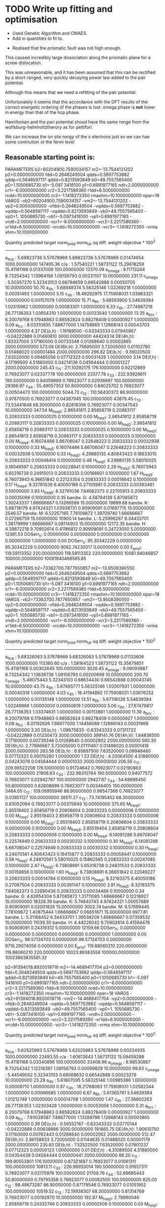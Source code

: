 * TODO Write up fitting and optimisation

- Used Genetic Algorithm and CMAES.
- Add in quantities to fit to.


- Realised that the prismatic fault was not high enough.

This caused incredibly large dissociation along the prismatic plane for a
screw dislocation.

This was unreasonable, and it has been assumed that this can be rectified by a
short ranged, very quickly decaying power law added to the pair potential.

Although this means that we need a refitting of the pair potential.

Unfortunately it seems that the accordance with the DFT results of the
correct energetic ordering of the phases is lost: omega phase is *not*
lower in energy than that of the hcp phase.


Hamiltonian and the pari potential shoud have the same renge from the wolfsburg-helmholtztherory as for pettiforl.

We can increase the on site nergy of the s electrons just so we can hae some contriution ot the fermi level

** Reasonable starting point is:

PARAMETERS
  b2=60204900.7590034157 m2=-13.7544131202 p2=0.0000000000 fdd=0.2648249504 qdds=0.5697753882 qddp=0.5648597117 qddd=0.8213593849 b0=49.7557565400 p0=1.1050685730 b1=-5.097
3416100 p1=0.6991977165 ndt=2.0000000000 cr1=-6.0000000000 cr2=3.2217589360 r1dd=6.5000000000 rcdd=10.0000000000 cr3=-1.1418272350 rmaxhm=10.1000000000 npar=18
VARGS
    -vb2=60204900.7590034157 -vm2=-13.7544131202 -vp2=0.0000000000 -vfdd=0.2648249504 -vqdds=0.5697753882 -vqddp=0.5648597117 -vqddd=0.8213593849 -vb0=49.7557565400 -vp0=1.
1050685730 -vb1=-5.0973416100 -vp1=0.6991977165 -vndt=2.0000000000 -vcr1=-6.0000000000 -vcr2=3.2217589360 -vr1dd=6.5000000000 -vrcdd=10.0000000000 -vcr3=-1.1418272350 -vrma
xhm=10.1000000000

 Quantity      predicted    target     norm_pred   norm_tar    sq diff.      weight    objective * 100^2
------------------------------------------------------------------------------------------------------------------------
 a_hcp   :   5.69823736   5.57678969   5.69823736   5.57678969   0.01474954 1000.00000000    147495.36
 c/a     :   1.57540221   1.58731122  15.29618259  15.41181168   0.01337009 100.00000000     13370.09
 a_omega :   9.11713244   8.73254342   1.13964156   1.09156793   0.00231107  10.00000000       231.11
 c_omega :   5.50357270   5.32343103   0.68794659   0.66542888   0.00050705  10.00000000        50.70
 a_4h    :   5.68949374   5.56325146   1.02269218   1.00000000   0.00051493   1.00000000         5.15
 c_4h    :  18.46292975  17.75908031   1.03963321   1.00000000   0.00157079   1.00000000        15.71
 a_6h    :   5.68593900   5.54639384   1.02515962   1.00000000   0.00063301   1.00000000         6.33
 c_6h    :  27.74967218  26.77136353   1.03654310   1.00000000   0.00133540   1.00000000        13.35
 a_bcc   :   6.20079768   6.17948863   0.88582824   0.88278409   0.00000927   1.00000000         0.09
 a_fcc   :   8.03310655   7.88677000   1.14758665   1.12668143   0.00043703   1.00000000         4.37
 DE(o,h) :   1.19189500  -0.63343333   0.07945967  -0.04222889   0.01480810 3000.00000000    444243.14
 DE(4h,h):   1.83337000   3.17160000   0.00733348   0.01268640   0.00002865 2000.00000000       573.08
 DE(6h,h):   2.75695000   3.72005000   0.01102780   0.01488020   0.00001484 2000.00000000       296.82
 DE(b,h) :   9.39020500   7.63520000   0.09485056   0.07712323   0.00031426   1.00000000         3.14
 DE(f,h) :   4.17199500   4.51880000   0.04214136   0.04564444   0.00001227 2000.00000000       245.43
 c_11    : 211.10292175 176.10000000   0.92212869   0.76923077   0.02337778 100.00000000     23377.78
 c_33    : 232.93926611 190.50000000   0.94059869   0.76923077   0.02936697 100.00000000     29366.97
 c_44    :  55.49057353  50.80000000   0.84025702   0.76923077   0.00504473 100.00000000      5044.73
 c_12    : 110.56430372  86.90000000   0.97870500   0.76923077   0.04387945 100.00000000     43879.45
 c_13    :  73.53441848  68.30000000   0.82818356   0.76923077   0.00347543  10.00000000       347.54
 M_freq_0:   2.86541811   2.85858719   0.20883117   0.20833333   0.00000025   0.10000000         0.00
 M_freq_1:   2.86541812   2.85858719   0.20883117   0.20833333   0.00000025   0.10000000         0.00
 M_freq_2:   2.86541812   2.85858719   0.20883117   0.20833333   0.00000025   0.10000000         0.00
 M_freq_3:   2.86541813   2.85858719   0.20883117   0.20833333   0.00000025   0.10000000         0.00
 M_freq_4:   6.16074486   5.66706047   0.22648223   0.20833333   0.00032938   0.10000000         0.33
 M_freq_5:   6.16074486   5.66706047   0.22648223   0.20833333   0.00032938   0.10000000         0.33
 H_freq_0:   4.29880135   4.80643423   0.18633015   0.20833333   0.00048414   0.10000000         0.48
 H_freq_1:   4.29880135   5.58010025   0.16049597   0.20833333   0.00228841   0.10000000         2.29
 H_freq_2:   6.76073943   5.65316738   0.24915013   0.20833333   0.00166601   0.10000000         1.67
 H_freq_3:   6.76073943   6.36651842   0.22123354   0.20833333   0.00016642   0.10000000         0.17
 H_freq_4:   8.32761036   6.40050186   0.27105981   0.20833333   0.00393461   0.10000000         3.93
 H_freq_5:   8.32761036   7.64082373   0.22705913   0.20833333   0.00035066   0.10000000         0.35
 bandw. G:   4.58784139   5.87085872   1.30243337   1.66666667   0.13266589  15.00000000     19899.88
 bandw. K:   5.68718179   4.97424321   1.03938731   0.90909091   0.01697715  15.00000000      2546.57
 bandw. M:   6.52257165   7.78109872   1.39709740   1.66666667   0.07266759  15.00000000     10900.14
 bandw. L:   5.25996287   6.34433701   1.38179999   1.66666667   0.08114903  15.00000000     12172.35
 bandw. H:   4.39872218   9.70902614   0.41186812   0.90909091   0.24723050   5.00000000     12361.53
 DOSerr_h:   0.00000000   0.00000000   0.00000000   0.00000000   0.00000000   1.00000000         0.00
 DOSerr_o:  95.30342229   0.00000000  95.30342229   0.00000000 9082.74230017   0.00000000         0.00
 E_pris_f: 119.59113352 220.00000000 119.59113352 220.00000000 10081.94046857 100000.00000000 10081940468565.85





PARAMETERS
  b2=73362700.7877650857 m2=-13.9508390550 p2=0.0000000000 fdd=0.2648249504 qdds=0.5697753882 qddp=0.5648597117 qddd=0.8213593849 b0=49.7557565400 p0=1.1050685730 b1=-5.097
3416100 p1=0.6991977165 ndt=2.0000000000 cr1=-6.0000000000 cr2=3.2217589360 r1dd=6.5000000000 rcdd=10.0000000000 cr3=-1.1418272350 rmaxhm=10.1000000000 npar=18
VARGS
    -vb2=73362700.7877650857 -vm2=-13.9508390550 -vp2=0.0000000000 -vfdd=0.2648249504 -vqdds=0.5697753882 -vqddp=0.5648597117 -vqddd=0.8213593849 -vb0=49.7557565400 -vp0=1.
1050685730 -vb1=-5.0973416100 -vp1=0.6991977165 -vndt=2.0000000000 -vcr1=-6.0000000000 -vcr2=3.2217589360 -vr1dd=6.5000000000 -vrcdd=10.0000000000 -vcr3=-1.1418272350 -vrma
xhm=10.1000000000

 Quantity      predicted    target     norm_pred   norm_tar    sq diff.      weight    objective * 100^2
------------------------------------------------------------------------------------------------------------------------
 a_hcp   :   5.68326063   5.57678969   5.68326063   5.57678969   0.01133606 1000.00000000    113360.60
 c/a     :   1.58164523   1.58731122  15.35679851  15.41181168   0.00302645 100.00000000      3026.45
 a_omega :   9.09093887   8.73254342   1.13636736   1.09156793   0.00200699  10.00000000       200.70
 c_omega :   5.49075443   5.32343103   0.68634430   0.66542888   0.00043745  10.00000000        43.75
 a_4h    :   5.67495771   5.56325146   1.02007931   1.00000000   0.00040318   1.00000000         4.03
 c_4h    :  18.41194892  17.75908031   1.03676252   1.00000000   0.00135148   1.00000000        13.51
 a_6h    :   5.67118026   5.54639384   1.02249866   1.00000000   0.00050619   1.00000000         5.06
 c_6h    :  27.67479817  26.77136353   1.03374631   1.00000000   0.00113881   1.00000000        11.39
 a_bcc   :   6.20079768   6.17948863   0.88582824   0.88278409   0.00000927   1.00000000         0.09
 a_fcc   :   8.01192626   7.88677000   1.14456089   1.12668143   0.00031968   1.00000000         3.20
 DE(o,h) :   1.09675833  -0.63343333   0.07311722  -0.04222889   0.01330473 3000.00000000    399141.76
 DE(4h,h):   1.84836500   3.17160000   0.00739346   0.01268640   0.00002802 2000.00000000       560.30
 DE(6h,h):   2.77866667   3.72005000   0.01111467   0.01488020   0.00001418 2000.00000000       283.58
 DE(b,h) :   8.85897500   7.63520000   0.08948460   0.07712323   0.00015280   1.00000000         1.53
 DE(f,h) :   4.20064500   4.51880000   0.04243076   0.04564444   0.00001033 2000.00000000       206.56
 c_11    : 209.98522208 176.10000000   0.91724642   0.76923077   0.02190863 100.00000000     21908.63
 c_33    : 232.98310764 190.50000000   0.94077572   0.76923077   0.02942767 100.00000000     29427.67
 c_44    :  54.68686450  50.80000000   0.82808699   0.76923077   0.00346405 100.00000000      3464.05
 c_12    : 109.06955946  86.90000000   0.96547366   0.76923077   0.03851127 100.00000000     38511.27
 c_13    :  73.74195452  68.30000000   0.83052094   0.76923077   0.00375649  10.00000000       375.65
 M_freq_0:   2.85519402   2.85858719   0.20808604   0.20833333   0.00000006   0.10000000         0.00
 M_freq_1:   2.85519403   2.85858719   0.20808604   0.20833333   0.00000006   0.10000000         0.00
 M_freq_2:   2.85519403   2.85858719   0.20808604   0.20833333   0.00000006   0.10000000         0.00
 M_freq_3:   2.85519404   2.85858719   0.20808604   0.20833333   0.00000006   0.10000000         0.00
 M_freq_4:   6.14081288   5.66706047   0.22574949   0.20833333   0.00030332   0.10000000         0.30
 M_freq_5:   6.14081288   5.66706047   0.22574949   0.20833333   0.00030332   0.10000000         0.30
 H_freq_0:   4.24870561   4.80643423   0.18415877   0.20833333   0.00058441   0.10000000         0.58
 H_freq_1:   4.24870561   5.58010025   0.15862565   0.20833333   0.00247085   0.10000000         2.47
 H_freq_2:   6.73808691   5.65316738   0.24831533   0.20833333   0.00159856   0.10000000         1.60
 H_freq_3:   6.73808691   6.36651842   0.22049227   0.20833333   0.00014784   0.10000000         0.15
 H_freq_4:   8.32193375   6.40050186   0.27087504   0.20833333   0.00391147   0.10000000         3.91
 H_freq_5:   8.32193375   7.64082373   0.22690436   0.20833333   0.00034488   0.10000000         0.34
 bandw. G:   4.63954304   5.87085872   1.31711085   1.66666667   0.12218927  15.00000000     18328.39
 bandw. K:   5.74840743   4.97424321   1.05057689   0.90909091   0.02001828  15.00000000      3002.74
 bandw. M:   6.57699445   7.78109872   1.40875444   1.66666667   0.06651871  15.00000000      9977.81
 bandw. L:   5.31166452   6.34433701   1.39538209   1.66666667   0.07359532  15.00000000     11039.30
 bandw. H:   4.44226042   9.70902614   0.41594476   0.90909091   0.24319312   5.00000000     12159.66
 DOSerr_h:   0.00000000   0.00000000   0.00000000   0.00000000   0.00000000   1.00000000         0.00
 DOSerr_o:  98.57124703   0.00000000  98.57124703   0.00000000 9716.29074056   0.00000000         0.00
 E_pris_f: 119.88060210 220.00000000 119.88060210 220.00000000 10023.89383558 100000.00000000 10023893835581.32



  b2=91394018.8920019716 m2=-14.4689417704 p2=0.0000000000 fdd=0.2648249504 qdds=0.5697753882 qddp=0.5648597117 qddd=0.8213593849 b0=49.7557565400 p0=1.1050685730 b1=-5.097
3416100 p1=0.6991977165 ndt=2.0000000000 cr1=-6.0000000000 cr2=3.2217589360 r1dd=6.5000000000 rcdd=10.0000000000 cr3=-1.1418272350 rmaxhm=10.1000000000 npar=18
VARGS
    -vb2=91394018.8920019716 -vm2=-14.4689417704 -vp2=0.0000000000 -vfdd=0.2648249504 -vqdds=0.5697753882 -vqddp=0.5648597117 -vqddd=0.8213593849 -vb0=49.7557565400 -vp0=1.
1050685730 -vb1=-5.0973416100 -vp1=0.6991977165 -vndt=2.0000000000 -vcr1=-6.0000000000 -vcr2=3.2217589360 -vr1dd=6.5000000000 -vrcdd=10.0000000000 -vcr3=-1.1418272350 -vrma
xhm=10.1000000000

Quantity      predicted    target     norm_pred   norm_tar    sq diff.      weight    objective * 100^2
------------------------------------------------------------------------------------------------------------------------
 a_hcp   :   5.62525983   5.57678969   5.62525983   5.57678969   0.00234935 1000.00000000     23493.55
 c/a     :   1.60613643   1.58731122  15.59459288  15.41181168   0.03340896 100.00000000     33408.96
 a_omega :   8.98530887   8.73254342   1.12316361   1.09156793   0.00099829  10.00000000        99.83
 c_omega :   5.44549052   5.32343103   0.68068632   0.66542888   0.00023279  10.00000000        23.28
 a_4h    :   5.61807095   5.56325146   1.00985386   1.00000000   0.00009710   1.00000000         0.97
 c_4h    :  18.21768083  17.75908031   1.02582344   1.00000000   0.00066685   1.00000000         6.67
 a_6h    :   5.61365761   5.54639384   1.01212748   1.00000000   0.00014708   1.00000000         1.47
 c_6h    :  27.38802263  26.77136353   1.02303428   1.00000000   0.00053058   1.00000000         5.31
 a_bcc   :   6.20079768   6.17948863   0.88582824   0.88278409   0.00000927   1.00000000         0.09
 a_fcc   :   7.93028587   7.88677000   1.13289798   1.12668143   0.00003865   1.00000000         0.39
 DE(o,h) :   0.56552167  -0.63343333   0.03770144  -0.04222889   0.00638886 3000.00000000    191665.75
 DE(4h,h):   1.90610750   3.17160000   0.00762443   0.01268640   0.00002562 2000.00000000       512.47
 DE(6h,h):   2.86158833   3.72005000   0.01144635   0.01488020   0.00001179 2000.00000000       235.83
 DE(b,h) :   7.52522500   7.63520000   0.07601237   0.07712323   0.00000123   1.00000000         0.01
 DE(f,h) :   4.31089500   4.51880000   0.04354439   0.04564444   0.00000441 2000.00000000        88.20
 c_11    : 199.90553801 176.10000000   0.87321687   0.76923077   0.01081311 100.00000000     10813.11
 c_33    : 226.98933014 190.50000000   0.91657311   0.76923077   0.02170976 100.00000000     21709.76
 c_44    :  52.69685443  50.80000000   0.79795358   0.76923077   0.00082500 100.00000000       825.00
 c_12    :  98.48673287  86.90000000   0.87179546   0.76923077   0.01051952 100.00000000     10519.52
 c_13    :  72.19938307  68.30000000   0.81314769   0.76923077   0.00192870  10.00000000       192.87
 M_freq_0:   2.78990046   2.85858719   0.20332746   0.20833333   0.00002506   0.10000000         0.03
 M_freq_1:   2.78990047   2.85858719   0.20332746   0.20833333   0.00002506   0.10000000         0.03
 M_freq_2:   2.78990047   2.85858719   0.20332746   0.20833333   0.00002506   0.10000000         0.03
 M_freq_3:   2.78990048   2.85858719   0.20332746   0.20833333   0.00002506   0.10000000         0.03
 M_freq_4:   6.00974100   5.66706047   0.22093101   0.20833333   0.00015870   0.10000000         0.16
 M_freq_5:   6.00974100   5.66706047   0.22093101   0.20833333   0.00015870   0.10000000         0.16
 H_freq_0:   3.99826489   4.80643423   0.17330350   0.20833333   0.00122709   0.10000000         1.23
 H_freq_1:   3.99826489   5.58010025   0.14927543   0.20833333   0.00348784   0.10000000         3.49
 H_freq_2:   6.58970446   5.65316738   0.24284706   0.20833333   0.00119120   0.10000000         1.19
 H_freq_3:   6.58970446   6.36651842   0.21563671   0.20833333   0.00005334   0.10000000         0.05
 H_freq_4:   8.23482251   6.40050186   0.26803961   0.20833333   0.00356484   0.10000000         3.56
 H_freq_5:   8.23482251   7.64082373   0.22452920   0.20833333   0.00026231   0.10000000         0.26
 bandw. G:   4.85043136   5.87085872   1.37697953   1.66666667   0.08391864  15.00000000     12587.80
 bandw. K:   5.99194943   4.97424321   1.09508653   0.90909091   0.03459437  15.00000000      5189.16
 bandw. M:   6.79332504   7.78109872   1.45509122   1.66666667   0.04476417  15.00000000      6714.63
 bandw. L:   5.51847114   6.34433701   1.44971049   1.66666667   0.04706998  15.00000000      7060.50
 bandw. H:   4.61097107   9.70902614   0.43174174   0.90909091   0.22786222   5.00000000     11393.11
 DOSerr_h:   0.00000000   0.00000000   0.00000000   0.00000000   0.00000000   1.00000000         0.00
 DOSerr_o: 111.68287062   0.00000000 111.68287062   0.00000000 12473.06358905   0.00000000         0.00
 E_pris_f: 105.39637060 220.00000000 105.39637060 220.00000000 13133.99187172 100000.00000000 13133991871718.04


PARAMETERS
  b2=901772799.4098891020 m2=-15.7042290440 p2=0.0000000000 fdd=0.2648249504 qdds=0.5697753882 qddp=0.5648597117 qddd=0.8213593849 b0=47.9215925588 p0=1.1092837121 b1=-3.99
59790920 p1=0.6574344463 ndt=2.0000000000 cr1=-6.0000000000 cr2=3.2217589360 r1dd=6.5000000000 rcdd=10.0000000000 cr3=-1.1418272350 rmaxhm=10.1000000000 npar=18
VARGS
    -vb2=901772799.4098891020 -vm2=-15.7042290440 -vp2=0.0000000000 -vfdd=0.2648249504 -vqdds=0.5697753882 -vqddp=0.5648597117 -vqddd=0.8213593849 -vb0=47.9215925588 -vp0=1
.1092837121 -vb1=-3.9959790920 -vp1=0.6574344463 -vndt=2.0000000000 -vcr1=-6.0000000000 -vcr2=3.2217589360 -vr1dd=6.5000000000 -vrcdd=10.0000000000 -vcr3=-1.1418272350 -vrm
axhm=10.1000000000



 Quantity      predicted    target     norm_pred   norm_tar    sq diff.      weight    objective * 100^2
------------------------------------------------------------------------------------------------------------------------
 a_hcp   :   5.58632034   5.57678969   5.58632034   5.57678969   0.00009083 1000.00000000       908.33
 c/a     :   1.58324912   1.58731122  15.37237127  15.41181168   0.00155555 100.00000000      1555.55
 a_omega :   8.94268260   8.73254342   1.11783533   1.09156793   0.00068998  10.00000000        69.00
 c_omega :   5.41189311   5.32343103   0.67648664   0.66542888   0.00012227  10.00000000        12.23
 a_4h    :   5.57986672   5.56325146   1.00298661   1.00000000   0.00000892   1.00000000         0.09
 c_4h    :  18.08926296  17.75908031   1.01859233   1.00000000   0.00034567   1.00000000         3.46
 a_6h    :   5.57525690   5.54639384   1.00520393   1.00000000   0.00002708   1.00000000         0.27
 c_6h    :  27.19488908  26.77136353   1.01582010   1.00000000   0.00025028   1.00000000         2.50
 a_bcc   :   6.20079768   6.17948863   0.88582824   0.88278409   0.00000927   1.00000000         0.09
 a_fcc   :   7.87598731   7.88677000   1.12514104   1.12668143   0.00000237   1.00000000         0.02
 DE(o,h) :   1.34781000  -0.63343333   0.08985400  -0.04222889   0.01744589 3000.00000000    523376.69
 DE(4h,h):   2.01890750   3.17160000   0.00807563   0.01268640   0.00002126 2000.00000000       425.18
 DE(6h,h):   3.01372500   3.72005000   0.01205490   0.01488020   0.00000798 2000.00000000       159.65
 DE(b,h) :   7.98701000   7.63520000   0.08067687   0.07712323   0.00001263   1.00000000         0.13
 DE(f,h) :   4.52676000   4.51880000   0.04572485   0.04564444   0.00000001 2000.00000000         0.13
 c_11    : 221.16376396 176.10000000   0.96607594   0.76923077   0.03874802 100.00000000     38748.02
 c_33    : 262.04112894 190.50000000   1.05811076   0.76923077   0.08345165 100.00000000     83451.65
 c_44    :  61.54190626  50.80000000   0.93188834   0.76923077   0.02645749 100.00000000     26457.49
 c_12    : 103.69257328  86.90000000   0.91787708   0.76923077   0.02209572 100.00000000     22095.72
 c_13    :  80.66574593  68.30000000   0.90850035   0.76923077   0.01939602  10.00000000      1939.60
 M_freq_0:   3.01657581   2.85858719   0.21984752   0.20833333   0.00013258   0.10000000         0.13
 M_freq_1:   3.01657582   2.85858719   0.21984752   0.20833333   0.00013258   0.10000000         0.13
 M_freq_2:   3.01657582   2.85858719   0.21984752   0.20833333   0.00013258   0.10000000         0.13
 M_freq_3:   3.01657583   2.85858719   0.21984752   0.20833333   0.00013258   0.10000000         0.13
 M_freq_4:   6.55202353   5.66706047   0.24086648   0.20833333   0.00105841   0.10000000         1.06
 M_freq_5:   6.55202353   5.66706047   0.24086648   0.20833333   0.00105841   0.10000000         1.06
 H_freq_0:   4.22631935   4.80643423   0.18318844   0.20833333   0.00063227   0.10000000         0.63
 H_freq_1:   4.22631935   5.58010025   0.15778985   0.20833333   0.00255464   0.10000000         2.55
 H_freq_2:   7.21414462   5.65316738   0.26585924   0.20833333   0.00330923   0.10000000         3.31
 H_freq_3:   7.21414462   6.36651842   0.23607044   0.20833333   0.00076935   0.10000000         0.77
 H_freq_4:   8.98961736   6.40050186   0.29260783   0.20833333   0.00710219   0.10000000         7.10
 H_freq_5:   8.98961736   7.64082373   0.24510930   0.20833333   0.00135247   0.10000000         1.35
 bandw. G:   4.99873347   5.87085872   1.41908073   1.66666667   0.06129880  15.00000000      9194.82
 bandw. K:   6.15929951   4.97424321   1.12567138   0.90909091   0.04690710  15.00000000      7036.06
 bandw. M:   6.94162715   7.78109872   1.48685668   1.66666667   0.03233163  15.00000000      4849.74
 bandw. L:   5.69262407   6.34433701   1.49546072   1.66666667   0.02931148  15.00000000      4396.72
 bandw. H:   4.72525894   9.70902614   0.44244293   0.90909091   0.21776034   5.00000000     10888.02
 DOSerr_h:   0.00000000   0.00000000   0.00000000   0.00000000   0.00000000   1.00000000         0.00
 DOSerr_o:  93.81903067   0.00000000  93.81903067   0.00000000 8802.01051603   0.00000000         0.00
 E_pris_f: 121.13361833 220.00000000 121.13361833 220.00000000 9774.56142366   1.00000000  97745614.24

PARAMETERS
  b2=999299811.2360876799 m2=-15.0812332826 p2=0.0000000000 fdd=0.2648249504 qdds=0.5697753882 qddp=0.5648597117 qddd=0.8213593849 b0=47.4028718523 p0=1.1110171622 b1=-4.0276308878 p1=0.6595005412 ndt=2.0000000000 cr1=-6.0000000000 cr2=3.2217589360 r1dd=6.5000000000 rcdd=10.0000000000 cr3=-1.1418272350 rmaxhm=10.1000000000 npar=18
VARGS
    -vb2=999299811.2360876799 -vm2=-15.0812332826 -vp2=0.0000000000 -vfdd=0.2648249504 -vqdds=0.5697753882 -vqddp=0.5648597117 -vqddd=0.8213593849 -vb0=47.4028718523 -vp0=1
.1110171622 -vb1=-4.0276308878 -vp1=0.6595005412 -vndt=2.0000000000 -vcr1=-6.0000000000 -vcr2=3.2217589360 -vr1dd=6.5000000000 -vrcdd=10.0000000000 -vcr3=-1.1418272350 -vrm
axhm=10.1000000000

# Translated to ideal
b2=652671393.2498187 m2=-15.0812332826 p2=0.0000000000 fdd=0.24600988946160712 qdds=0.5697753882 qddp=0.5648597117 qddd=0.8213593849 b0=41.05771937127483 p0=1.1110171622 b1=-3.698308573780551 p1=0.6595005412 ndt=2.0000000000 cr1=-6.0000000000 cr2=3.22380803 r1dd=6.37 rcdd=9.87 cr3=-1.10526908 rmaxhm=9.88 npar=18

 Quantity      predicted    target     norm_pred   norm_tar    sq diff.      weight    objective * 100^2
------------------------------------------------------------------------------------------------------------------------
 a_hcp   :   5.70613418   5.57678969   5.70613418   5.57678969   0.01673000 1000.00000000    167299.96
 c/a     :   1.57212363   1.58731122  15.26434959  15.41181168   0.02174507 100.00000000     21745.07
 a_omega :   9.16691334   8.73254342   1.14586417   1.09156793   0.00294808  10.00000000       294.81
 c_omega :   5.50859785   5.32343103   0.68857473   0.66542888   0.00053573  10.00000000        53.57
 a_4h    :   5.69646904   5.56325146   1.02394599   1.00000000   0.00057341   1.00000000         5.73
 c_4h    :  18.49515166  17.75908031   1.04144761   1.00000000   0.00171790   1.00000000        17.18
 a_6h    :   5.69332284   5.54639384   1.02649091   1.00000000   0.00070177   1.00000000         7.02
 c_6h    :  27.79206990  26.77136353   1.03812680   1.00000000   0.00145365   1.00000000        14.54
 a_bcc   :   6.20079768   6.17948863   0.88582824   0.88278409   0.00000927   1.00000000         0.09
 a_fcc   :   8.04427434   7.88677000   1.14918205   1.12668143   0.00050628   1.00000000         5.06
 DE(o,h) :   3.32247167  -0.63343333   0.22149811  -0.04222889   0.06955193 3000.00000000   2086557.92
 DE(4h,h):   1.86745000   3.17160000   0.00746980   0.01268640   0.00002721 2000.00000000       544.26
 DE(6h,h):   2.80055333   3.72005000   0.01120221   0.01488020   0.00001353 2000.00000000       270.55
 DE(b,h) :  11.65659500   7.63520000   0.11774338   0.07712323   0.00165000   1.00000000        16.50
 DE(f,h) :   4.23754500   4.51880000   0.04280348   0.04564444   0.00000807 2000.00000000       161.42
 c_11    : 256.25825401 176.10000000   1.11937384   0.76923077   0.12260017 100.00000000    122600.17
 c_33    : 285.11928542 190.50000000   1.15129936   0.76923077   0.14597640 100.00000000    145976.40
 c_44    :  69.13492938  50.80000000   1.04686447   0.76923077   0.07708047 100.00000000     77080.47
 c_12    : 132.18803667  86.90000000   1.17011628   0.76923077   0.16070920 100.00000000    160709.20
 c_13    :  85.78433896  68.30000000   0.96614865   0.76923077   0.03877665  10.00000000      3877.67
 M_freq_0:   3.29251267   2.85858719   0.23995775   0.20833333   0.00100010   0.10000000         1.00
 M_freq_1:   3.29251269   2.85858719   0.23995775   0.20833333   0.00100010   0.10000000         1.00
 M_freq_2:   3.29251269   2.85858719   0.23995775   0.20833333   0.00100010   0.10000000         1.00
 M_freq_3:   3.29251270   2.85858719   0.23995775   0.20833333   0.00100010   0.10000000         1.00
 M_freq_4:   7.05767677   5.66706047   0.25945538   0.20833333   0.00261346   0.10000000         2.61
 M_freq_5:   7.05767677   5.66706047   0.25945538   0.20833333   0.00261346   0.10000000         2.61
 H_freq_0:   4.96582422   4.80643423   0.21524204   0.20833333   0.00004773   0.10000000         0.05
 H_freq_1:   4.96582422   5.58010025   0.18539931   0.20833333   0.00052597   0.10000000         0.53
 H_freq_2:   7.78709460   5.65316738   0.28697388   0.20833333   0.00618434   0.10000000         6.18
 H_freq_3:   7.78709460   6.36651842   0.25481924   0.20833333   0.00216094   0.10000000         2.16
 H_freq_4:   9.46161176   6.40050186   0.30797102   0.20833333   0.00992767   0.10000000         9.93
 H_freq_5:   9.46161176   7.64082373   0.25797861   0.20833333   0.00246465   0.10000000         2.46
 bandw. G:   4.56062999   5.87085872   1.29470838   1.66666667   0.13835297  15.00000000     20752.94
 bandw. K:   5.65452812   4.97424321   1.03341954   0.90909091   0.01545761  15.00000000      2318.64
 bandw. M:   6.49399969   7.78109872   1.39097744   1.66666667   0.07600455  15.00000000     11400.68
 bandw. L:   5.23275148   6.34433701   1.37465151   1.66666667   0.08527285  15.00000000     12790.93
 bandw. H:   4.37695307   9.70902614   0.40982980   0.90909091   0.24926165   5.00000000     12463.08
 DOSerr_h:   0.00000000   0.00000000   0.00000000   0.00000000   0.00000000   1.00000000         0.00
 DOSerr_o:  79.18263924   0.00000000  79.18263924   0.00000000 6269.89035742   0.00000000         0.00
 E_pris_f: 216.93072664 220.00000000 216.93072664 220.00000000   9.42043896   0.01000000       942.04

  fdd=0.2190266935 qdds=0.5572087651 qddp=0.5381815801 qddd=0.6434459902 b0=114.9100355472 p0=1.5292737725 b1=-1.5098252002 p1=1.1777650147 b2=0.0000000000 m2=-12.0000000000 p2=0.0000000000 ndt=2.0000000000 cr1=-6.0000000000 cr2=3.9979719633 cr3=-0.9045369332 r1dd=5.8500000000 rcdd=8.3500000000 rmaxhm=8.4335000000 npar=18
------------------------------------------------------------------------------------------------------------------------
 a_hcp   :   5.47876018   5.57678969   5.47876018   5.57678969   0.00960978 1000.00000000     96097.84
 c/a     :   1.62991301   1.58731122  15.82544878  15.41181168   0.17109564 100.00000000    171095.64
 a_omega :   8.63155804   8.73254342   1.07894475   1.09156793   0.00015934  10.00000000        15.93
 c_omega :   5.36018127   5.32343103   0.67002266   0.66542888   0.00002110  10.00000000         2.11
 a_4h    :   5.47852076   5.56325146   0.98476957   1.00000000   0.00023197   1.00000000         2.32
 c_4h    :  17.63579650  17.75908031   0.99305798   1.00000000   0.00004819   1.00000000         0.48
 a_6h    :   5.46932156   5.54639384   0.98610407   1.00000000   0.00019310   1.00000000         1.93
 c_6h    :  26.56143981  26.77136353   0.99215865   1.00000000   0.00006149   1.00000000         0.61
 a_bcc   :   6.20079768   6.17948863   0.88582824   0.88278409   0.00000927   1.00000000         0.09
 a_fcc   :   7.71193633   7.88677000   1.10170519   1.12668143   0.00062381   1.00000000         6.24
 DE(o,h) :   1.61649333  -0.63343333   0.10776622  -0.04222889   0.02249853 3000.00000000    674956.00
 DE(4h,h):   0.92534000   3.17160000   0.00370136   0.01268640   0.00008073 2000.00000000      1614.62
 DE(6h,h):   2.10467833   3.72005000   0.00841871   0.01488020   0.00004175 2000.00000000       835.02
 DE(b,h) :   9.73094000   7.63520000   0.09829232   0.07712323   0.00044813   1.00000000         4.48
 DE(f,h) :   4.09731000   4.51880000   0.04138697   0.04564444   0.00001813 2000.00000000       362.52
 c_11    : 168.12165612 176.10000000   0.73438019   0.76923077   0.00121456 100.00000000      1214.56
 c_33    : 179.76089644 190.50000000   0.72586673   0.76923077   0.00188044 100.00000000      1880.44
 c_44    :  46.67844234  50.80000000   0.70682075   0.76923077   0.00389501 100.00000000      3895.01
 c_12    :  53.67757565  86.90000000   0.47514894   0.76923077   0.08648412 100.00000000     86484.12
 c_13    :  47.93463367  68.30000000   0.53986523   0.76923077   0.05260855  10.00000000      5260.86
 M_freq_0:   2.62512088   2.85858719   0.19131835   0.20833333   0.00028951   0.10000000         0.29
 M_freq_1:   2.62512089   2.85858719   0.19131835   0.20833333   0.00028951   0.10000000         0.29
 M_freq_2:   2.62512089   2.85858719   0.19131835   0.20833333   0.00028951   0.10000000         0.29
 M_freq_3:   2.62512090   2.85858719   0.19131835   0.20833333   0.00028951   0.10000000         0.29
 M_freq_4:   4.51284044   5.66706047   0.16590172   0.20833333   0.00180044   0.10000000         1.80
 M_freq_5:   4.51284044   5.66706047   0.16590172   0.20833333   0.00180044   0.10000000         1.80
 H_freq_0:   3.21166322   4.80643423   0.13920850   0.20833333   0.00477824   0.10000000         4.78
 H_freq_1:   3.21166322   5.58010025   0.11990761   0.20833333   0.00781911   0.10000000         7.82
 H_freq_2:   3.88331804   5.65316738   0.14310997   0.20833333   0.00425409   0.10000000         4.25
 H_freq_3:   3.88331804   6.36651842   0.12707488   0.20833333   0.00660294   0.10000000         6.60
 H_freq_4:   5.53372345   6.40050186   0.18012010   0.20833333   0.00079599   0.10000000         0.80
 H_freq_5:   5.53372345   7.64082373   0.15088151   0.20833333   0.00330071   0.10000000         3.30
 bandw. G:   5.06404082   5.87085872   1.43762070   1.66666667   0.05246205  15.00000000      7869.31
 bandw. K:   5.84092618   4.97424321   1.06748558   0.90909091   0.02508887  15.00000000      3763.33
 bandw. M:   7.52803274   7.78109872   1.61246139   1.66666667   0.00293821  15.00000000       440.73
 bandw. L:   5.92936322   6.34433701   1.55765244   1.66666667   0.01188410  15.00000000      1782.62
 bandw. H:   4.64770646   9.70902614   0.43518141   0.90909091   0.22459021   1.00000000      2245.90
 DOSerr_h:   0.00000000   0.00000000   0.00000000   0.00000000   0.00000000   1.00000000         0.00
 DOSerr_o:   2.76808960   0.00000000   2.76808960   0.00000000   7.66232003   0.00000000         0.00
 E_pris_f:  80.96885878 220.00000000  80.96885878 220.00000000 19329.65822763   0.00100000    193296.58

PARAMETERS
  b2=883425978.8605744839 m2=-15.9116989631 p2=0.0000000000 fdd=0.2648249504 qdds=0.5697753882 qddp=0.5648597117 qddd=0.8213593849 b0=48.9271746890 p0=1.1172295299 b1=-3.80
34356258 p1=0.6525724680 ndt=2.0000000000 cr1=-6.0000000000 cr2=3.2217589360 r1dd=6.5000000000 rcdd=10.0000000000 cr3=-1.1418272350 rmaxhm=10.1000000000 npar=18
VARGS
    -vb2=883425978.8605744839 -vm2=-15.9116989631 -vp2=0.0000000000 -vfdd=0.2648249504 -vqdds=0.5697753882 -vqddp=0.5648597117 -vqddd=0.8213593849 -vb0=48.9271746890 -vp0=1
.1172295299 -vb1=-3.8034356258 -vp1=0.6525724680 -vndt=2.0000000000 -vcr1=-6.0000000000 -vcr2=3.2217589360 -vr1dd=6.5000000000 -vrcdd=10.0000000000 -vcr3=-1.1418272350 -vrm
axhm=10.1000000000


 Quantity      predicted    target     norm_pred   norm_tar    sq diff.      weight    objective * 100^2
------------------------------------------------------------------------------------------------------------------------
 a_hcp   :   5.55915799   5.57678969   5.55915799   5.57678969   0.00031088 1000.00000000      3108.77
 c/a     :   1.59486281   1.58731122  15.48513296  15.41181168   0.00537601 100.00000000      5376.01
 a_omega :   8.89176293   8.73254342   1.11147037   1.09156793   0.00039611  10.00000000        39.61
 c_omega :   5.39115562   5.32343103   0.67389445   0.66542888   0.00007167  10.00000000         7.17
 a_4h    :   5.55256003   5.56325146   0.99807820   1.00000000   0.00000369   1.00000000         0.04
 c_4h    :  17.99793925  17.75908031   1.01344996   1.00000000   0.00018090   1.00000000         1.81
 a_6h    :   5.54765195   5.54639384   1.00022683   1.00000000   0.00000005   1.00000000         0.00
 c_6h    :  27.05991164  26.77136353   1.01077824   1.00000000   0.00011617   1.00000000         1.16
 a_bcc   :   6.20079768   6.17948863   0.88582824   0.88278409   0.00000927   1.00000000         0.09
 a_fcc   :   7.83651495   7.88677000   1.11950214   1.12668143   0.00005154   1.00000000         0.52
 DE(o,h) :   1.00654333  -0.63343333   0.06710289  -0.04222889   0.01195344 3000.00000000    358603.13
 DE(4h,h):   2.04859250   3.17160000   0.00819437   0.01268640   0.00002018 2000.00000000       403.57
 DE(6h,h):   3.05533667   3.72005000   0.01222135   0.01488020   0.00000707 2000.00000000       141.39
 DE(b,h) :   8.01955000   7.63520000   0.08100556   0.07712323   0.00001507   1.00000000         0.15
 DE(f,h) :   4.58537000   4.51880000   0.04631687   0.04564444   0.00000045 2000.00000000         9.04
 c_11    : 214.45221283 176.10000000   0.93675889   0.76923077   0.02806567 100.00000000     28065.67
 c_33    : 256.78024884 190.50000000   1.03686755   0.76923077   0.07162945 100.00000000     71629.45
 c_44    :  59.46475943  50.80000000   0.90043549   0.76923077   0.01721468 100.00000000     17214.68
 c_12    :  97.32695765  86.90000000   0.86152923   0.76923077   0.00851901 100.00000000      8519.01
 c_13    :  79.57600099  68.30000000   0.89622706   0.76923077   0.01612806  10.00000000      1612.81
 M_freq_0:   2.97174880   2.85858719   0.21658053   0.20833333   0.00006802   0.10000000         0.07
 M_freq_1:   2.97174881   2.85858719   0.21658053   0.20833333   0.00006802   0.10000000         0.07
 M_freq_2:   2.97174881   2.85858719   0.21658053   0.20833333   0.00006802   0.10000000         0.07
 M_freq_3:   2.97174882   2.85858719   0.21658053   0.20833333   0.00006802   0.10000000         0.07
 M_freq_4:   6.47507794   5.66706047   0.23803779   0.20833333   0.00088235   0.10000000         0.88
 M_freq_5:   6.47507794   5.66706047   0.23803779   0.20833333   0.00088235   0.10000000         0.88
 H_freq_0:   4.07088683   4.80643423   0.17645127   0.20833333   0.00101647   0.10000000         1.02
 H_freq_1:   4.07088683   5.58010025   0.15198677   0.20833333   0.00317494   0.10000000         3.17
 H_freq_2:   7.12197475   5.65316738   0.26246255   0.20833333   0.00292997   0.10000000         2.93
 H_freq_3:   7.12197475   6.36651842   0.23305434   0.20833333   0.00061113   0.10000000         0.61
 H_freq_4:   8.92842683   6.40050186   0.29061611   0.20833333   0.00677045   0.10000000         6.77
 H_freq_5:   8.92842683   7.64082373   0.24344089   0.20833333   0.00123254   0.10000000         1.23
 bandw. G:   5.10621848   5.87085872   1.44959444   1.66666667   0.04712035  15.00000000      7068.05
 bandw. K:   6.27902966   4.97424321   1.14755321   0.90909091   0.05686427  15.00000000      8529.64
 bandw. M:   7.04639103   7.78109872   1.50929650   1.66666667   0.02476537  15.00000000      3714.81
 bandw. L:   5.79466681   6.34433701   1.52226750   1.66666667   0.02085112  15.00000000      3127.67
 bandw. H:   4.80961427   9.70902614   0.45034142   0.90909091   0.21045109   5.00000000     10522.55
 DOSerr_h:   0.00000000   0.00000000   0.00000000   0.00000000   0.00000000   1.00000000         0.00
 DOSerr_o:  98.86547597   0.00000000  98.86547597   0.00000000 9774.38233945   0.00000000         0.00
 E_pris_f: 109.76244599 220.00000000 109.76244599 220.00000000 12152.31831491   0.01000000   1215231.83


PARAMETERS
  b2=905445972.6509201527 m2=-15.9446815961 p2=0.0000000000 fdd=0.2648249504 qdds=0.5697753882 qddp=0.5648597117 qddd=0.8213593849 b0=47.7899139676 p0=1.1088003756 b1=-3.93
45715688 p1=0.6568823915 ndt=2.0000000000 cr1=-6.0000000000 cr2=3.2217589360 r1dd=6.5000000000 rcdd=10.0000000000 cr3=-1.1418272350 rmaxhm=10.1000000000 npar=18
VARGS
    -vb2=905445972.6509201527 -vm2=-15.9446815961 -vp2=0.0000000000 -vfdd=0.2648249504 -vqdds=0.5697753882 -vqddp=0.5648597117 -vqddd=0.8213593849 -vb0=47.7899139676 -vp0=1
.1088003756 -vb1=-3.9345715688 -vp1=0.6568823915 -vndt=2.0000000000 -vcr1=-6.0000000000 -vcr2=3.2217589360 -vr1dd=6.5000000000 -vrcdd=10.0000000000 -vcr3=-1.1418272350 -vrm
axhm=10.1000000000

Quantity      predicted    target     norm_pred   norm_tar    sq diff.      weight    objective * 100^2
------------------------------------------------------------------------------------------------------------------------
 a_hcp   :   5.57461126   5.57678969   5.57461126   5.57678969   0.00000475 1000.00000000        47.46
 c/a     :   1.58824164   1.58731122  15.42084557  15.41181168   0.00008161 100.00000000        81.61
 a_omega :   8.91266648   8.73254342   1.11408331   1.09156793   0.00050694  10.00000000        50.69
 c_omega :   5.40535546   5.32343103   0.67566943   0.66542888   0.00010487  10.00000000        10.49
 a_4h    :   5.56863112   5.56325146   1.00096700   1.00000000   0.00000094   1.00000000         0.01
 c_4h    :  18.04635261  17.75908031   1.01617608   1.00000000   0.00026167   1.00000000         2.62
 a_6h    :   5.56371838   5.54639384   1.00312357   1.00000000   0.00000976   1.00000000         0.10
 c_6h    :  27.13379120  26.77136353   1.01353789   1.00000000   0.00018327   1.00000000         1.83
 a_bcc   :   6.20079768   6.17948863   0.88582824   0.88278409   0.00000927   1.00000000         0.09
 a_fcc   :   7.85904307   7.88677000   1.12272044   1.12668143   0.00001569   1.00000000         0.16
 DE(o,h) :   0.75090833  -0.63343333   0.05006056  -0.04222889   0.00851734 3000.00000000    255520.25
 DE(4h,h):   2.02638500   3.17160000   0.00810554   0.01268640   0.00002098 2000.00000000       419.69
 DE(6h,h):   3.02486000   3.72005000   0.01209944   0.01488020   0.00000773 2000.00000000       154.65
 DE(b,h) :   7.76340500   7.63520000   0.07841823   0.07712323   0.00000168   1.00000000         0.02
 DE(f,h) :   4.54128500   4.51880000   0.04587157   0.04564444   0.00000005 2000.00000000         1.03
 c_11    : 209.20671277 176.10000000   0.91384577   0.76923077   0.02091350 100.00000000     20913.50
 c_33    : 248.51083574 190.50000000   1.00347602   0.76923077   0.05487084 100.00000000     54870.84
 c_44    :  57.70646584  50.80000000   0.87381081   0.76923077   0.01093698 100.00000000     10936.98
 c_12    :  96.52645635  86.90000000   0.85444327   0.76923077   0.00726117 100.00000000      7261.17
 c_13    :  77.57509665  68.30000000   0.87369182   0.76923077   0.01091211  10.00000000      1091.21
 M_freq_0:   2.90595602   2.85858719   0.21178557   0.20833333   0.00001192   0.10000000         0.01
 M_freq_1:   2.90595603   2.85858719   0.21178557   0.20833333   0.00001192   0.10000000         0.01
 M_freq_2:   2.90595603   2.85858719   0.21178557   0.20833333   0.00001192   0.10000000         0.01
 M_freq_3:   2.90595604   2.85858719   0.21178557   0.20833333   0.00001192   0.10000000         0.01
 M_freq_4:   6.32257889   5.66706047   0.23243160   0.20833333   0.00058073   0.10000000         0.58
 M_freq_5:   6.32257889   5.66706047   0.23243160   0.20833333   0.00058073   0.10000000         0.58
 H_freq_0:   3.99946914   4.80643423   0.17335569   0.20833333   0.00122344   0.10000000         1.22
 H_freq_1:   3.99946914   5.58010025   0.14932039   0.20833333   0.00348253   0.10000000         3.48
 H_freq_2:   6.95348945   5.65316738   0.25625345   0.20833333   0.00229634   0.10000000         2.30
 H_freq_3:   6.95348945   6.36651842   0.22754095   0.20833333   0.00036893   0.10000000         0.37
 H_freq_4:   8.72200055   6.40050186   0.28389703   0.20833333   0.00570987   0.10000000         5.71
 H_freq_5:   8.72200055   7.64082373   0.23781251   0.20833333   0.00086902   0.10000000         0.87
 bandw. G:   5.04499284   5.87085872   1.43221321   1.66666667   0.05496842  15.00000000      8245.26
 bandw. K:   6.21100117   4.97424321   1.13512035   0.90909091   0.05108931  15.00000000      7663.40
 bandw. M:   6.98652596   7.78109872   1.49647374   1.66666667   0.02896563  15.00000000      4344.84
 bandw. L:   5.73616230   6.34433701   1.50689828   1.66666667   0.02552594  15.00000000      3828.89
 bandw. H:   4.76063375   9.70902614   0.44575520   0.90909091   0.21467998   5.00000000     10734.00
 DOSerr_h:   0.00000000   0.00000000   0.00000000   0.00000000   0.00000000   1.00000000         0.00
 DOSerr_o: 106.23490802   0.00000000 106.23490802   0.00000000 11285.85568098   0.00000000         0.00
 E_pris_f:  94.24578590 220.00000000  94.24578590 220.00000000 15814.12236427   0.01000000   1581412.24


PARAMETERS
  b2=997988120.0035278797 m2=-15.4004196434 p2=0.0000000000 fdd=0.2648249504 qdds=0.5697753882 qddp=0.5648597117 qddd=0.8213593849 b0=53.3178751943 p0=1.1084242896 b1=-4.8102743429 p1=0.6630121162 ndt=2.0000000000 cr1=-6.0000000000 cr2=3.2217589360 r1dd=6.5000000000 rcdd=10.0000000000 cr3=-1.1418272350 rmaxhm=10.1000000000 npar=18
VARGS
    -vb2=997988120.0035278797 -vm2=-15.4004196434 -vp2=0.0000000000 -vfdd=0.2648249504 -vqdds=0.5697753882 -vqddp=0.5648597117 -vqddd=0.8213593849 -vb0=53.3178751943 -vp0=1.1084242896 -vb1=-4.8102743429 -vp1=0.6630121162 -vndt=2.0000000000 -vcr1=-6.0000000000 -vcr2=3.2217589360 -vr1dd=6.5000000000 -vrcdd=10.0000000000 -vcr3=-1.1418272350 -vrmaxhm=10.1000000000

 Quantity      predicted    target     norm_pred   norm_tar    sq diff.      weight    objective * 100^2
------------------------------------------------------------------------------------------------------------------------
 a_hcp   :   5.63778583   5.57678969   5.63778583   5.57678969   0.00372053 1000.00000000     37205.29
 c/a     :   1.60080459   1.58731122  15.54282399  15.41181168   0.01716423 100.00000000     17164.23
 a_omega :   9.04280677   8.73254342   1.13035085   1.09156793   0.00150411  10.00000000       150.41
 c_omega :   5.44646765   5.32343103   0.68080846   0.66542888   0.00023653  10.00000000        23.65
 a_4h    :   5.63101774   5.56325146   1.01218106   1.00000000   0.00014838   1.00000000         1.48
 c_4h    :  18.26169876  17.75908031   1.02830205   1.00000000   0.00080101   1.00000000         8.01
 a_6h    :   5.62716702   5.54639384   1.01456319   1.00000000   0.00021209   1.00000000         2.12
 c_6h    :  27.45232488  26.77136353   1.02543618   1.00000000   0.00064700   1.00000000         6.47
 a_bcc   :   6.20079768   6.17948863   0.88582824   0.88278409   0.00000927   1.00000000         0.09
 a_fcc   :   7.94992578   7.88677000   1.13570368   1.12668143   0.00008140   1.00000000         0.81
 DE(o,h) :   2.48206667  -0.63343333   0.16547111  -0.04222889   0.04313929 3000.00000000   1294178.70
 DE(4h,h):   2.01600500   3.17160000   0.00806402   0.01268640   0.00002137 2000.00000000       427.33
 DE(6h,h):   3.00347000   3.72005000   0.01201388   0.01488020   0.00000822 2000.00000000       164.32
 DE(b,h) :   8.86714000   7.63520000   0.08956707   0.07712323   0.00015485   1.00000000         1.55
 DE(f,h) :   4.51670000   4.51880000   0.04562323   0.04564444   0.00000000 2000.00000000         0.01
 c_11    : 247.46650824 176.10000000   1.08097020   0.76923077   0.09718147 100.00000000     97181.47
 c_33    : 292.48964963 190.50000000   1.18106057   0.76923077   0.16960378 100.00000000    169603.78
 c_44    :  67.56639226  50.80000000   1.02311315   0.76923077   0.06445626 100.00000000     64456.26
 c_12    : 126.49949516  86.90000000   1.11976184   0.76923077   0.12287203 100.00000000    122872.03
 c_13    :  86.58455848  68.30000000   0.97516115   0.76923077   0.04240732  10.00000000      4240.73
 M_freq_0:   3.27389129   2.85858719   0.23860062   0.20833333   0.00091611   0.10000000         0.92
 M_freq_1:   3.27389130   2.85858719   0.23860062   0.20833333   0.00091611   0.10000000         0.92
 M_freq_2:   3.27389130   2.85858719   0.23860062   0.20833333   0.00091611   0.10000000         0.92
 M_freq_3:   3.27389132   2.85858719   0.23860063   0.20833333   0.00091611   0.10000000         0.92
 M_freq_4:   7.17344228   5.66706047   0.26371117   0.20833333   0.00306670   0.10000000         3.07
 M_freq_5:   7.17344228   5.66706047   0.26371117   0.20833333   0.00306670   0.10000000         3.07
 H_freq_0:   4.80388952   4.80643423   0.20822303   0.20833333   0.00000001   0.10000000         0.00
 H_freq_1:   4.80388952   5.58010025   0.17935347   0.20833333   0.00083983   0.10000000         0.84
 H_freq_2:   7.98041792   5.65316738   0.29409833   0.20833333   0.00735563   0.10000000         7.36
 H_freq_3:   7.98041792   6.36651842   0.26114541   0.20833333   0.00278912   0.10000000         2.79
 H_freq_4:   9.75868685   6.40050186   0.31764068   0.20833333   0.01194810   0.10000000        11.95
 H_freq_5:   9.75868685   7.64082373   0.26607861   0.20833333   0.00333452   0.10000000         3.33
 bandw. G:   4.80417199   5.87085872   1.36384704   1.66666667   0.09169972  15.00000000     13754.96
 bandw. K:   5.93888721   4.97424321   1.08538890   0.90909091   0.03108098  15.00000000      4662.15
 bandw. M:   6.74570510   7.78109872   1.44489130   1.66666667   0.04918431  15.00000000      7377.65
 bandw. L:   5.47221176   6.34433701   1.43755808   1.66666667   0.05249074  15.00000000      7873.61
 bandw. H:   4.57287512   9.70902614   0.42817468   0.90909091   0.23128042   5.00000000     11564.02
 DOSerr_h:   0.00000000   0.00000000   0.00000000   0.00000000   0.00000000   1.00000000         0.00
 DOSerr_o:  77.64288259   0.00000000  77.64288259   0.00000000 6028.41721726   0.00000000         0.00
 E_pris_f: 222.07696896 220.00000000 222.07696896 220.00000000   4.31380004   0.01000000       431.38

 b2=0.0000000000 m2=0.0000000000 p2=0.0000000000 fdd=0.2648249504 qdds=0.5697753882 qddp=0.5648597117 qddd=0.8213593849 b0=59.5259478032 p0=1.1493643262 b1=-4.5351789513 p1=0.6943513856 ndt=2.0000000000 cr1=-6.0000000000 cr2=3.2217589360 r1dd=6.5000000000 rcdd=10.0000000000 cr3=-1.1418272350 rmaxhm=10.1000000000 npar=18
------------------------------------------------------------------------------------------------------------------------
 a_hcp   :   5.62308140   5.57678969   5.62308140   5.57678969   0.00214292 1000.00000000     21429.23
 c/a     :   1.60706613   1.58731122  15.60361970  15.41181168   0.03679032 100.00000000     36790.32
 a_omega :   8.95511122   8.73254342   1.11938890   1.09156793   0.00077401  10.00000000        77.40
 c_omega :   5.44595238   5.32343103   0.68074405   0.66542888   0.00023455  10.00000000        23.46
 a_4h    :   5.61681826   5.56325146   1.00962869   1.00000000   0.00009271   1.00000000         0.93
 c_4h    :  18.20540238  17.75908031   1.02513205   1.00000000   0.00063162   1.00000000         6.32
 a_6h    :   5.61197437   5.54639384   1.01182399   1.00000000   0.00013981   1.00000000         1.40
 c_6h    :  27.37377796  26.77136353   1.02250219   1.00000000   0.00050635   1.00000000         5.06
 a_bcc   :   6.20079768   6.17948863   0.88582824   0.88278409   0.00000927   1.00000000         0.09
 a_fcc   :   7.92759020   7.88677000   1.13251289   1.12668143   0.00003401   1.00000000         0.34
 DE(o,h) :  -0.34139500  -0.63343333  -0.02275967  -0.04222889   0.00037905 3000.00000000     11371.52
 DE(4h,h):   1.90152000   3.17160000   0.00760608   0.01268640   0.00002581 2000.00000000       516.19
 DE(6h,h):   2.85588500   3.72005000   0.01142354   0.01488020   0.00001195 2000.00000000       238.97
 DE(b,h) :   6.94059500   7.63520000   0.07010702   0.07712323   0.00004923   1.00000000         0.49
 DE(f,h) :   4.30125500   4.51880000   0.04344702   0.04564444   0.00000483 2000.00000000        96.57
 c_11    : 184.83130888 176.10000000   0.80737041   0.76923077   0.00145463 100.00000000      1454.63
 c_33    : 210.64384444 190.50000000   0.85057074   0.76923077   0.00661619 100.00000000      6616.19
 c_44    :  49.26324195  50.80000000   0.74596066   0.76923077   0.00054150 100.00000000       541.50
 c_12    :  93.83944584  86.90000000   0.83065810   0.76923077   0.00377332 100.00000000      3773.32
 c_13    :  67.50316906  68.30000000   0.76025644   0.76923077   0.00008054  10.00000000         8.05
 M_freq_0:   2.62482946   2.85858719   0.19129711   0.20833333   0.00029023   0.10000000         0.29
 M_freq_1:   2.62482947   2.85858719   0.19129711   0.20833333   0.00029023   0.10000000         0.29
 M_freq_2:   2.62482947   2.85858719   0.19129711   0.20833333   0.00029023   0.10000000         0.29
 M_freq_3:   2.62482948   2.85858719   0.19129711   0.20833333   0.00029023   0.10000000         0.29
 M_freq_4:   5.69996224   5.66706047   0.20954287   0.20833333   0.00000146   0.10000000         0.00
 M_freq_5:   5.69996224   5.66706047   0.20954287   0.20833333   0.00000146   0.10000000         0.00
 H_freq_0:   3.74539370   4.80643423   0.16234288   0.20833333   0.00211512   0.10000000         2.12
 H_freq_1:   3.74539370   5.58010025   0.13983447   0.20833333   0.00469209   0.10000000         4.69
 H_freq_2:   6.26248075   5.65316738   0.23078805   0.20833333   0.00050421   0.10000000         0.50
 H_freq_3:   6.26248075   6.36651842   0.20492888   0.20833333   0.00001159   0.10000000         0.01
 H_freq_4:   7.87194364   6.40050186   0.25622807   0.20833333   0.00229391   0.10000000         2.29
 H_freq_5:   7.87194364   7.64082373   0.21463501   0.20833333   0.00003971   0.10000000         0.04
 bandw. G:   4.85859478   5.87085872   1.37929702   1.66666667   0.08258131  15.00000000     12387.20
 bandw. K:   6.00147342   4.97424321   1.09682713   0.90909091   0.03524489  15.00000000      5286.73
 bandw. M:   6.80148846   7.78109872   1.45683977   1.66666667   0.04402732  15.00000000      6604.10
 bandw. L:   5.52527398   6.34433701   1.45149760   1.66666667   0.04629772  15.00000000      6944.66
 bandw. H:   4.61641335   9.70902614   0.43225132   0.90909091   0.22737599   5.00000000     11368.80
 DOSerr_h:   0.00000000   0.00000000   0.00000000   0.00000000   0.00000000   1.00000000         0.00
 DOSerr_o: 110.29822598   0.00000000 110.29822598   0.00000000 12165.69865409   0.00000000         0.00
 E_pris_f:  70.80322562 220.00000000  70.80322562 220.00000000 22259.67748515   0.00100000    222596.77

  b2=529957467.2048873901 m2=-15.8531159425 p2=0.0000000000 fdd=0.2648249504 qdds=0.5697753882 qddp=0.5648597117 qddd=0.8213593849 b0=47.1964963231 p0=1.0523246525 b1=-4.9366489527 p1=0.6329489051 ndt=2.0000000000 cr1=-6.0000000000 cr2=3.2217589360 r1dd=6.5000000000 rcdd=10.0000000000 cr3=-1.1418272350 rmaxhm=10.1000000000 npar=18
------------------------------------------------------------------------------------------------------------------------
 a_hcp   :   5.57188821   5.57678969   5.57188821   5.57678969   0.00002402 1000.00000000       240.24
 c/a     :   1.58940570   1.58731122  15.43214786  15.41181168   0.00041356 100.00000000       413.56
 a_omega :   8.90037874   8.73254342   1.11254734   1.09156793   0.00044014  10.00000000        44.01
 c_omega :   5.40408192   5.32343103   0.67551024   0.66542888   0.00010163  10.00000000        10.16
 a_4h    :   5.57268326   5.56325146   1.00169538   1.00000000   0.00000287   1.00000000         0.03
 c_4h    :  18.01242981  17.75908031   1.01426591   1.00000000   0.00020352   1.00000000         2.04
 a_6h    :   5.56660954   5.54639384   1.00364484   1.00000000   0.00001328   1.00000000         0.13
 c_6h    :  27.10263712  26.77136353   1.01237418   1.00000000   0.00015312   1.00000000         1.53
 a_bcc   :   6.20079768   6.17948863   0.88582824   0.88278409   0.00000927   1.00000000         0.09
 a_fcc   :   7.86058346   7.88677000   1.12294049   1.12668143   0.00001399   1.00000000         0.14
 DE(o,h) :  -0.49262667  -0.63343333  -0.03284178  -0.04222889   0.00008812 3000.00000000      2643.54
 DE(4h,h):   2.28232000   3.17160000   0.00912928   0.01268640   0.00001265 2000.00000000       253.06
 DE(6h,h):   3.36564500   3.72005000   0.01346258   0.01488020   0.00000201 2000.00000000        40.19
 DE(b,h) :   7.56147000   7.63520000   0.07637848   0.07712323   0.00000055   1.00000000         0.01
 DE(f,h) :   5.02996000   4.51880000   0.05080768   0.04564444   0.00002666 2000.00000000       533.18
 c_11    : 199.75935696 176.10000000   0.87257833   0.76923077   0.01068072 100.00000000     10680.72
 c_33    : 257.57041942 190.50000000   1.04005822   0.76923077   0.07334751 100.00000000     73347.51
 c_44    :  57.74878709  50.80000000   0.87445165   0.76923077   0.01107143 100.00000000     11071.43
 c_12    :  99.00485786  86.90000000   0.87638185   0.76923077   0.01148135 100.00000000     11481.35
 c_13    :  78.58125619  68.30000000   0.88502372   0.76923077   0.01340801  10.00000000      1340.80
 M_freq_0:   2.89853526   2.85858719   0.21124474   0.20833333   0.00000848   0.10000000         0.01
 M_freq_1:   2.89853527   2.85858719   0.21124474   0.20833333   0.00000848   0.10000000         0.01
 M_freq_2:   2.89853527   2.85858719   0.21124474   0.20833333   0.00000848   0.10000000         0.01
 M_freq_3:   2.89853528   2.85858719   0.21124474   0.20833333   0.00000848   0.10000000         0.01
 M_freq_4:   6.67131393   5.66706047   0.24525185   0.20833333   0.00136298   0.10000000         1.36
 M_freq_5:   6.67131393   5.66706047   0.24525185   0.20833333   0.00136298   0.10000000         1.36
 H_freq_0:   3.83835538   4.80643423   0.16637227   0.20833333   0.00176073   0.10000000         1.76
 H_freq_1:   3.83835538   5.58010025   0.14330520   0.20833333   0.00422866   0.10000000         4.23
 H_freq_2:   7.48779156   5.65316738   0.27594382   0.20833333   0.00457118   0.10000000         4.57
 H_freq_3:   7.48779156   6.36651842   0.24502506   0.20833333   0.00134628   0.10000000         1.35
 H_freq_4:   9.36361994   6.40050186   0.30478144   0.20833333   0.00930224   0.10000000         9.30
 H_freq_5:   9.36361994   7.64082373   0.25530679   0.20833333   0.00220651   0.10000000         2.21
 bandw. G:   5.05587740   5.87085872   1.43530320   1.66666667   0.05352905  15.00000000      8029.36
 bandw. K:   6.22324630   4.97424321   1.13735827   0.90909091   0.05210599  15.00000000      7815.90
 bandw. M:   6.99741052   7.78109872   1.49880515   1.66666667   0.02817749  15.00000000      4226.62
 bandw. L:   5.74704686   6.34433701   1.50975767   1.66666667   0.02462043  15.00000000      3693.07
 bandw. H:   4.77015774   9.70902614   0.44664696   0.90909091   0.21385440   5.00000000     10692.72
 DOSerr_h:   0.00000000   0.00000000   0.00000000   0.00000000   0.00000000   1.00000000         0.00
 DOSerr_o: 104.85200112   0.00000000 104.85200112   0.00000000 10993.94213887   0.00000000         0.00
 E_pris_f:  72.80642405 220.00000000  72.80642405 220.00000000 21665.94880152   0.00100000    216659.49

  b2=238992966.9478154778 m2=-15.0156845030 p2=0.0000000000 fdd=0.2648249504 qdds=0.5697753882 qddp=0.5648597117 qddd=0.8213593849 b0=47.0500980357 p0=1.0556839408 b1=-5.13
00359501 p1=0.6507410387 ndt=2.0000000000 cr1=-6.0000000000 cr2=3.2217589360 r1dd=6.5000000000 rcdd=10.0000000000 cr3=-1.1418272350 rmaxhm=10.1000000000 npar=18
------------------------------------------------------------------------------------------------------------------------
 a_hcp   :   5.65153719   5.57678969   5.65153719   5.57678969   0.00558719 1000.00000000     55871.89
 c/a     :   1.59497837   1.58731122  15.48625502  15.41181168   0.00554181 100.00000000      5541.81
 a_omega :   9.03327448   8.73254342   1.12915931   1.09156793   0.00141311  10.00000000       141.31
 c_omega :   5.46261177   5.32343103   0.68282647   0.66542888   0.00030268  10.00000000        30.27
 a_4h    :   5.65046462   5.56325146   1.01567665   1.00000000   0.00024576   1.00000000         2.46
 c_4h    :  18.28532568  17.75908031   1.02963247   1.00000000   0.00087808   1.00000000         8.78
 a_6h    :   5.64546730   5.54639384   1.01786268   1.00000000   0.00031908   1.00000000         3.19
 c_6h    :  27.50655214  26.77136353   1.02746175   1.00000000   0.00075415   1.00000000         7.54
 a_bcc   :   6.20079768   6.17948863   0.88582824   0.88278409   0.00000927   1.00000000         0.09
 a_fcc   :   7.97380174   7.88677000   1.13911453   1.12668143   0.00015458   1.00000000         1.55
 DE(o,h) :  -0.27297000  -0.63343333  -0.01819800  -0.04222889   0.00057748 3000.00000000     17324.51
 DE(4h,h):   2.06699250   3.17160000   0.00826797   0.01268640   0.00001952 2000.00000000       390.45
 DE(6h,h):   3.06958667   3.72005000   0.01227835   0.01488020   0.00000677 2000.00000000       135.39
 DE(b,h) :   7.84221000   7.63520000   0.07921424   0.07712323   0.00000437   1.00000000         0.04
 DE(f,h) :   4.60577000   4.51880000   0.04652293   0.04564444   0.00000077 2000.00000000        15.43
 c_11    : 200.13394216 176.10000000   0.87421457   0.76923077   0.01102160 100.00000000     11021.60
 c_33    : 238.53684776 190.50000000   0.96320148   0.76923077   0.03762464 100.00000000     37624.64
 c_44    :  54.80421660  50.80000000   0.82986397   0.76923077   0.00367639 100.00000000      3676.39
 c_12    : 111.18853892  86.90000000   0.98423067   0.76923077   0.04622496 100.00000000     46224.96
 c_13    :  72.65583597  68.30000000   0.81828850   0.76923077   0.00240666  10.00000000       240.67
 M_freq_0:   2.84168323   2.85858719   0.20710138   0.20833333   0.00000152   0.10000000         0.00
 M_freq_1:   2.84168324   2.85858719   0.20710138   0.20833333   0.00000152   0.10000000         0.00
 M_freq_2:   2.84168324   2.85858719   0.20710138   0.20833333   0.00000152   0.10000000         0.00
 M_freq_3:   2.84168325   2.85858719   0.20710138   0.20833333   0.00000152   0.10000000         0.00
 M_freq_4:   6.35692654   5.66706047   0.23369429   0.20833333   0.00064318   0.10000000         0.64
 M_freq_5:   6.35692654   5.66706047   0.23369429   0.20833333   0.00064318   0.10000000         0.64
 H_freq_0:   4.05308243   4.80643423   0.17567954   0.20833333   0.00106627   0.10000000         1.07
 H_freq_1:   4.05308243   5.58010025   0.15132204   0.20833333   0.00325029   0.10000000         3.25
 H_freq_2:   7.14466972   5.65316738   0.26329892   0.20833333   0.00302122   0.10000000         3.02
 H_freq_3:   7.14466972   6.36651842   0.23379699   0.20833333   0.00064840   0.10000000         0.65
 H_freq_4:   8.81982929   6.40050186   0.28708131   0.20833333   0.00620124   0.10000000         6.20
 H_freq_5:   8.81982929   7.64082373   0.24047989   0.20833333   0.00103340   0.10000000         1.03
 bandw. G:   4.75383090   5.87085872   1.34955581   1.66666667   0.10055929  15.00000000     15083.89
 bandw. K:   5.88038270   4.97424321   1.07469664   0.90909091   0.02742526  15.00000000      4113.79
 bandw. M:   6.69400345   7.78109872   1.43381710   1.66666667   0.05421892  15.00000000      8132.84
 bandw. L:   5.42187068   6.34433701   1.42433340   1.66666667   0.05872541  15.00000000      8808.81
 bandw. H:   4.53341860   9.70902614   0.42448023   0.90909091   0.23484751   5.00000000     11742.38
 DOSerr_h:   0.00000000   0.00000000   0.00000000   0.00000000   0.00000000   1.00000000         0.00
 DOSerr_o: 106.26772307   0.00000000 106.26772307   0.00000000 11292.82896546   0.00000000         0.00
 E_pris_f: 105.96058776 220.00000000 105.96058776 220.00000000 13004.98754412   0.00100000    130049.88

  b2=0.0000000000 m2=0.0000000000 p2=0.0000000000 fdd=0.2648249504 qdds=0.5697753882 qddp=0.5648597117 qddd=0.8213593849 b0=140.6250881140 p0=1.5000000000 b1=-0.3349120798 p1=0.5103314042 ndt=2.0000000000 cr1=-6.0000000000 cr2=3.2217589360 r1dd=6.5000000000 rcdd=10.0000000000 cr3=-1.1418272350 rmaxhm=10.1000000000 npar=18
------------------------------------------------------------------------------------------------------------------------
 a_hcp   :   5.56058759   5.57678969   5.56058759   5.57678969   0.00026251 1000.00000000      2625.08
 c/a     :   1.59424873   1.58731122  15.47917067  15.41181168   0.00453723 100.00000000      4537.23
 a_omega :   8.85711014   8.73254342   1.10713877   1.09156793   0.00024245  10.00000000        24.25
 c_omega :   5.41409627   5.32343103   0.67676203   0.66542888   0.00012844  10.00000000        12.84
 a_4h    :   5.54693871   5.56325146   0.99706777   1.00000000   0.00000860   1.00000000         0.09
 c_4h    :  18.02419033  17.75908031   1.01492814   1.00000000   0.00022285   1.00000000         2.23
 a_6h    :   5.54272137   5.54639384   0.99933786   1.00000000   0.00000044   1.00000000         0.00
 c_6h    :  27.08087241  26.77136353   1.01156119   1.00000000   0.00013366   1.00000000         1.34
 a_bcc   :   6.20079768   6.17948863   0.88582824   0.88278409   0.00000927   1.00000000         0.09
 a_fcc   :   7.83131615   7.88677000   1.11875945   1.12668143   0.00006276   1.00000000         0.63
 DE(o,h) :   1.24301500  -0.63343333   0.08286767  -0.04222889   0.01564915 3000.00000000    469474.45
 DE(4h,h):   1.72554000   3.17160000   0.00690216   0.01268640   0.00003346 2000.00000000       669.15
 DE(6h,h):   2.63205667   3.72005000   0.01052823   0.01488020   0.00001894 2000.00000000       378.79
 DE(b,h) :   8.05059500   7.63520000   0.08131914   0.07712323   0.00001761   1.00000000         0.18
 DE(f,h) :   3.97823500   4.51880000   0.04018419   0.04564444   0.00002981 2000.00000000       596.29
 c_11    : 192.43892517 176.10000000   0.84060160   0.76923077   0.00509380 100.00000000      5093.80
 c_33    : 204.85827777 190.50000000   0.82720887   0.76923077   0.00336146 100.00000000      3361.46
 c_44    :  50.34135405  50.80000000   0.76228580   0.76923077   0.00004823 100.00000000        48.23
 c_12    :  75.61328960  86.90000000   0.66932185   0.76923077   0.00998179 100.00000000      9981.79
 c_13    :  68.71389026  68.30000000   0.77389222   0.76923077   0.00002173  10.00000000         2.17
 M_freq_0:   2.67628898   2.85858719   0.19504747   0.20833333   0.00017651   0.10000000         0.18
 M_freq_1:   2.67628899   2.85858719   0.19504747   0.20833333   0.00017651   0.10000000         0.18
 M_freq_2:   2.67628899   2.85858719   0.19504747   0.20833333   0.00017651   0.10000000         0.18
 M_freq_3:   2.67628900   2.85858719   0.19504747   0.20833333   0.00017651   0.10000000         0.18
 M_freq_4:   5.25767874   5.66706047   0.19328358   0.20833333   0.00022650   0.10000000         0.23
 M_freq_5:   5.25767874   5.66706047   0.19328358   0.20833333   0.00022650   0.10000000         0.23
 H_freq_0:   3.63161265   4.80643423   0.15741107   0.20833333   0.00259308   0.10000000         2.59
 H_freq_1:   3.63161265   5.58010025   0.13558645   0.20833333   0.00529211   0.10000000         5.29
 H_freq_2:   5.48887273   5.65316738   0.20227867   0.20833333   0.00003666   0.10000000         0.04
 H_freq_3:   5.48887273   6.36651842   0.17961389   0.20833333   0.00082481   0.10000000         0.82
 H_freq_4:   7.13585316   6.40050186   0.23226867   0.20833333   0.00057290   0.10000000         0.57
 H_freq_5:   7.13585316   7.64082373   0.19456490   0.20833333   0.00018957   0.10000000         0.19
 bandw. G:   5.10077620   5.87085872   1.44804944   1.66666667   0.04779349  15.00000000      7169.02
 bandw. K:   6.27358738   4.97424321   1.14655858   0.90909091   0.05639090  15.00000000      8458.63
 bandw. M:   7.04094875   7.78109872   1.50813079   1.66666667   0.02513362  15.00000000      3770.04
 bandw. L:   5.78922453   6.34433701   1.52083780   1.66666667   0.02126606  15.00000000      3189.91
 bandw. H:   4.80417199   9.70902614   0.44983184   0.90909091   0.21091889   5.00000000     10545.94
 DOSerr_h:   0.00000000   0.00000000   0.00000000   0.00000000   0.00000000   1.00000000         0.00
 DOSerr_o: 101.31732878   0.00000000 101.31732878   0.00000000 10265.20111043   0.00000000         0.00
 E_pris_f:  51.15374553 220.00000000  51.15374553 220.00000000 28509.05764790   0.00100000    285090.58

  b2=0.0000000000 m2=0.0000000000 p2=0.0000000000 fdd=0.2648249504 qdds=0.5697753882 qddp=0.5648597117 qddd=0.8213593849 b0=114.1564941581 p0=1.3883912590 b1=-1.8695661213 p1=0.7021069541 ndt=2.0000000000 cr1=-6.0000000000 cr2=3.2217589360 r1dd=6.5000000000 rcdd=10.0000000000 cr3=-1.1418272350 rmaxhm=10.1000000000 npar=18
------------------------------------------------------------------------------------------------------------------------
 a_hcp   :   5.62641713   5.57678969   5.62641713   5.57678969   0.00246288 1000.00000000     24628.83
 c/a     :   1.60564282   1.58731122  15.58980022  15.41181168   0.03167992 100.00000000     31679.92
 a_omega :   8.96538123   8.73254342   1.12067265   1.09156793   0.00084709  10.00000000        84.71
 c_omega :   5.45575817   5.32343103   0.68196977   0.66542888   0.00027360  10.00000000        27.36
 a_4h    :   5.61278398   5.56325146   1.00890352   1.00000000   0.00007927   1.00000000         0.79
 c_4h    :  18.24121329  17.75908031   1.02714853   1.00000000   0.00073704   1.00000000         7.37
 a_6h    :   5.60912152   5.54639384   1.01130963   1.00000000   0.00012791   1.00000000         1.28
 c_6h    :  27.40562165  26.77136353   1.02369166   1.00000000   0.00056129   1.00000000         5.61
 a_bcc   :   6.20079768   6.17948863   0.88582824   0.88278409   0.00000927   1.00000000         0.09
 a_fcc   :   7.92527962   7.88677000   1.13218280   1.12668143   0.00003027   1.00000000         0.30
 DE(o,h) :   1.26412500  -0.63343333   0.08427500  -0.04222889   0.01600323 3000.00000000    480097.02
 DE(4h,h):   1.69892000   3.17160000   0.00679568   0.01268640   0.00003470 2000.00000000       694.01
 DE(6h,h):   2.59242333   3.72005000   0.01036969   0.01488020   0.00002034 2000.00000000       406.89
 DE(b,h) :   7.56535500   7.63520000   0.07641773   0.07712323   0.00000050   1.00000000         0.00
 DE(f,h) :   3.93098500   4.51880000   0.03970692   0.04564444   0.00003525 2000.00000000       705.08
 c_11    : 195.05516670 176.10000000   0.85202973   0.76923077   0.00685567 100.00000000      6855.67
 c_33    : 206.27436836 190.50000000   0.83292699   0.76923077   0.00405721 100.00000000      4057.21
 c_44    :  49.63461769  50.80000000   0.75158416   0.76923077   0.00031140 100.00000000       311.40
 c_12    :  86.92490619  86.90000000   0.76945124   0.76923077   0.00000005 100.00000000         0.05
 c_13    :  68.73179082  68.30000000   0.77409383   0.76923077   0.00002365  10.00000000         2.36
 M_freq_0:   2.68061683   2.85858719   0.19536288   0.20833333   0.00016823   0.10000000         0.17
 M_freq_1:   2.68061684   2.85858719   0.19536289   0.20833333   0.00016823   0.10000000         0.17
 M_freq_2:   2.68061684   2.85858719   0.19536289   0.20833333   0.00016823   0.10000000         0.17
 M_freq_3:   2.68061685   2.85858719   0.19536289   0.20833333   0.00016823   0.10000000         0.17
 M_freq_4:   5.45403129   5.66706047   0.20050192   0.20833333   0.00006133   0.10000000         0.06
 M_freq_5:   5.45403129   5.66706047   0.20050192   0.20833333   0.00006133   0.10000000         0.06
 H_freq_0:   3.89335853   4.80643423   0.16875636   0.20833333   0.00156634   0.10000000         1.57
 H_freq_1:   3.89335853   5.58010025   0.14535874   0.20833333   0.00396580   0.10000000         3.97
 H_freq_2:   5.77373518   5.65316738   0.21277656   0.20833333   0.00001974   0.10000000         0.02
 H_freq_3:   5.77373518   6.36651842   0.18893552   0.20833333   0.00037627   0.10000000         0.38
 H_freq_4:   7.33883803   6.40050186   0.23887574   0.20833333   0.00093284   0.10000000         0.93
 H_freq_5:   7.33883803   7.64082373   0.20009945   0.20833333   0.00006780   0.10000000         0.07
 bandw. G:   4.84634965   5.87085872   1.37582078   1.66666667   0.08459133  15.00000000     12688.70
 bandw. K:   5.98650715   4.97424321   1.09409190   0.90909091   0.03422537  15.00000000      5133.81
 bandw. M:   6.78924333   7.78109872   1.45421694   1.66666667   0.04513489  15.00000000      6770.23
 bandw. L:   5.51302886   6.34433701   1.44828079   1.66666667   0.04769239  15.00000000      7153.86
 bandw. H:   4.60552880   9.70902614   0.43123216   0.90909091   0.22834898   5.00000000     11417.45
 DOSerr_h:   0.00000000   0.00000000   0.00000000   0.00000000   0.00000000   1.00000000         0.00
 DOSerr_o: 106.36466941   0.00000000 106.36466941   0.00000000 11313.44289798   0.00000000         0.00
 E_pris_f:  92.22065278 220.00000000  92.22065278 220.00000000 16327.56157472   0.00100000    163275.62

  b2=100000000.0000000000 m2=-17.0000000000 p2=0.0000000000 fdd=0.2648249504 qdds=0.5697753882 qddp=0.5648597117 qddd=0.8213593849 b0=69.7247791494 p0=1.1823996774 b1=-6.1008440394 p1=0.7500000000 ndt=2.0000000000 cr1=-6.0000000000 cr2=3.2217589360 r1dd=6.5000000000 rcdd=10.0000000000 cr3=-1.1418272350 rmaxhm=10.1000000000 npar=18
------------------------------------------------------------------------------------------------------------------------
 a_hcp   :   5.56276602   5.57678969   5.56276602   5.57678969   0.00019666 1000.00000000      1966.63
 c/a     :   1.59331360   1.58731122  15.47009117  15.41181168   0.00339650 100.00000000      3396.50
 a_omega :   8.86570413   8.73254342   1.10821302   1.09156793   0.00027706  10.00000000        27.71
 c_omega :   5.39008159   5.32343103   0.67376020   0.66542888   0.00006941  10.00000000         6.94
 a_4h    :   5.55263546   5.56325146   0.99809176   1.00000000   0.00000364   1.00000000         0.04
 c_4h    :  18.02391102  17.75908031   1.01491241   1.00000000   0.00022238   1.00000000         2.22
 a_6h    :   5.54842769   5.54639384   1.00036670   1.00000000   0.00000013   1.00000000         0.00
 c_6h    :  27.08910587  26.77136353   1.01186874   1.00000000   0.00014087   1.00000000         1.41
 a_bcc   :   6.20079768   6.17948863   0.88582824   0.88278409   0.00000927   1.00000000         0.09
 a_fcc   :   7.83901807   7.88677000   1.11985972   1.12668143   0.00004654   1.00000000         0.47
 DE(o,h) :   0.70288333  -0.63343333   0.04685889  -0.04222889   0.00793663 3000.00000000    238098.96
 DE(4h,h):   1.86685500   3.17160000   0.00746742   0.01268640   0.00002724 2000.00000000       544.76
 DE(6h,h):   2.81596667   3.72005000   0.01126387   0.01488020   0.00001308 2000.00000000       261.56
 DE(b,h) :   7.38194000   7.63520000   0.07456505   0.07712323   0.00000654   1.00000000         0.07
 DE(f,h) :   4.24119000   4.51880000   0.04284030   0.04564444   0.00000786 2000.00000000       157.26
 c_11    : 208.93562758 176.10000000   0.91266163   0.76923077   0.02057241 100.00000000     20572.41
 c_33    : 237.98543138 190.50000000   0.96097489   0.76923077   0.03676581 100.00000000     36765.81
 c_44    :  54.28185458  50.80000000   0.82195419   0.76923077   0.00277976 100.00000000      2779.76
 c_12    :  97.64679227  86.90000000   0.86436038   0.76923077   0.00904964 100.00000000      9049.64
 c_13    :  74.24437438  68.30000000   0.83617946   0.76923077   0.00448213  10.00000000       448.21
 M_freq_0:   2.82856685   2.85858719   0.20614546   0.20833333   0.00000479   0.10000000         0.00
 M_freq_1:   2.82856686   2.85858719   0.20614546   0.20833333   0.00000479   0.10000000         0.00
 M_freq_2:   2.82856686   2.85858719   0.20614546   0.20833333   0.00000479   0.10000000         0.00
 M_freq_3:   2.82856687   2.85858719   0.20614546   0.20833333   0.00000479   0.10000000         0.00
 M_freq_4:   6.02957369   5.66706047   0.22166010   0.20833333   0.00017760   0.10000000         0.18
 M_freq_5:   6.02957369   5.66706047   0.22166010   0.20833333   0.00017760   0.10000000         0.18
 H_freq_0:   4.01647120   4.80643423   0.17409264   0.20833333   0.00117242   0.10000000         1.17
 H_freq_1:   4.01647120   5.58010025   0.14995516   0.20833333   0.00340801   0.10000000         3.41
 H_freq_2:   6.59737209   5.65316738   0.24312963   0.20833333   0.00121078   0.10000000         1.21
 H_freq_3:   6.59737209   6.36651842   0.21588762   0.20833333   0.00005707   0.10000000         0.06
 H_freq_4:   8.27795011   6.40050186   0.26944339   0.20833333   0.00373444   0.10000000         3.73
 H_freq_5:   8.27795011   7.64082373   0.22570511   0.20833333   0.00030178   0.10000000         0.30
 bandw. G:   5.09125222   5.87085872   1.44534569   1.66666667   0.04898297  15.00000000      7347.45
 bandw. K:   6.26406339   4.97424321   1.14481798   0.90909091   0.05556725  15.00000000      8335.09
 bandw. M:   7.03142476   7.78109872   1.50609081   1.66666667   0.02578461  15.00000000      3867.69
 bandw. L:   5.78242168   6.34433701   1.51905068   1.66666667   0.02179048  15.00000000      3268.57
 bandw. H:   4.79736914   9.70902614   0.44919486   0.90909091   0.21150437   5.00000000     10575.22
 DOSerr_h:   0.00000000   0.00000000   0.00000000   0.00000000   0.00000000   1.00000000         0.00
 DOSerr_o: 105.23589358   0.00000000 105.23589358   0.00000000 11074.59329851   0.00000000         0.00
 E_pris_f:  94.86005764 220.00000000  94.86005764 220.00000000 15660.00517479
 0.00100000    156600.05


PARAMETERS
  b2=1000000.0000000000 m2=-12.0000000000 p2=0.0000000000 fdd=0.2648249504 qdds=0.5697753882 qddp=0.5648597117 qddd=0.8213593849 b0=55.0000000000 p0=1.0500000000 b1=-6.9791271873 p1=0.6629981150 ndt=2.0000000000 cr1=-6.0000000000 cr2=3.2217589360 r1dd=6.5000000000 rcdd=10.0000000000 cr3=-1.1418272350 rmaxhm=10.1000000000 npar=18
VARGS
    -vb2=1000000.0000000000 -vm2=-12.0000000000 -vp2=0.0000000000 -vfdd=0.2648249504 -vqdds=0.5697753882 -vqddp=0.5648597117 -vqddd=0.8213593849 -vb0=55.0000000000 -vp0=1.0500000000 -vb1=-6.9791271873 -vp1=0.6629981150 -vndt=2.0000000000 -vcr1=-6.0000000000 -vcr2=3.2217589360 -vr1dd=6.5000000000 -vrcdd=10.0000000000 -vcr3=-1.1418272350 -vrmaxhm=10.1000000000

 a_hcp   :   5.58686494   5.57678969   5.58686494   5.57678969   0.00010151 1000.00000000      1015.11
 c/a     :   1.58301742   1.58731122  15.37012160  15.41181168   0.00173806 100.00000000      1738.06
 a_omega :   8.91730311   8.73254342   1.11466289   1.09156793   0.00053338  10.00000000        53.34
 c_omega :   5.40664954   5.32343103   0.67583119   0.66542888   0.00010821  10.00000000        10.82
 a_4h    :   5.58766385   5.56325146   1.00438815   1.00000000   0.00001926   1.00000000         0.19
 c_4h    :  18.06717880  17.75908031   1.01734879   1.00000000   0.00030098   1.00000000         3.01
 a_6h    :   5.58217511   5.54639384   1.00645127   1.00000000   0.00004162   1.00000000         0.42
 c_6h    :  27.18237891  26.77136353   1.01535280   1.00000000   0.00023571   1.00000000         2.36
 a_bcc   :   6.20079768   6.17948863   0.88582824   0.88278409   0.00000927   1.00000000         0.09
 a_fcc   :   7.88330413   7.88677000   1.12618630   1.12668143   0.00000025   1.00000000         0.00
 DE(o,h) :  -0.60419667  -0.63343333  -0.04027978  -0.04222889   0.00000380 3000.00000000       113.97
 DE(4h,h):   2.29304250   3.17160000   0.00917217   0.01268640   0.00001235 2000.00000000       247.00
 DE(6h,h):   3.37653833   3.72005000   0.01350615   0.01488020   0.00000189 2000.00000000        37.76
 DE(b,h) :   7.21744000   7.63520000   0.07290343   0.07712323   0.00001781   1.00000000         0.18
 DE(f,h) :   5.04380000   4.51880000   0.05094747   0.04564444   0.00002812 2000.00000000       562.44
 c_11    : 210.19151749 176.10000000   0.91814755   0.76923077   0.02217621 100.00000000     22176.21
 c_33    : 273.40612781 190.50000000   1.10400213   0.76923077   0.11207186 100.00000000    112071.86
 c_44    :  60.02683608  50.80000000   0.90894664   0.76923077   0.01952052 100.00000000     19520.52
 c_12    : 115.11424042  86.90000000   1.01898062   0.76923077   0.06237499 100.00000000     62374.99
 c_13    :  81.44035229  68.30000000   0.91722438   0.76923077   0.02190211  10.00000000      2190.21
 M_freq_0:   2.97521129   2.85858719   0.21683288   0.20833333   0.00007224   0.10000000         0.07
 M_freq_1:   2.97521130   2.85858719   0.21683288   0.20833333   0.00007224   0.10000000         0.07
 M_freq_2:   2.97521130   2.85858719   0.21683288   0.20833333   0.00007224   0.10000000         0.07
 M_freq_3:   2.97521131   2.85858719   0.21683288   0.20833333   0.00007224   0.10000000         0.07
 M_freq_4:   6.93944416   5.66706047   0.25510889   0.20833333   0.00218795   0.10000000         2.19
 M_freq_5:   6.93944416   5.66706047   0.25510889   0.20833333   0.00218795   0.10000000         2.19
 H_freq_0:   4.09232153   4.80643423   0.17738035   0.20833333   0.00095809   0.10000000         0.96
 H_freq_1:   4.09232153   5.58010025   0.15278704   0.20833333   0.00308539   0.10000000         3.09
 H_freq_2:   7.87058136   5.65316738   0.29005058   0.20833333   0.00667771   0.10000000         6.68
 H_freq_3:   7.87058136   6.36651842   0.25755120   0.20833333   0.00242240   0.10000000         2.42
 H_freq_4:   9.73498160   6.40050186   0.31686908   0.20833333   0.01178001   0.10000000        11.78
 H_freq_5:   9.73498160   7.64082373   0.26543227   0.20833333   0.00326029   0.10000000         3.26
 bandw. G:   4.99737290   5.87085872   1.41869448   1.66666667   0.06149021  15.00000000      9223.53
 bandw. K:   6.15657837   4.97424321   1.12517406   0.90909091   0.04669193  15.00000000      7003.79
 bandw. M:   6.93890601   7.78109872   1.48627382   1.66666667   0.03254158  15.00000000      4881.24
 bandw. L:   5.68990293   6.34433701   1.49474587   1.66666667   0.02955676  15.00000000      4433.51
 bandw. H:   4.72389837   9.70902614   0.44231553   0.90909091   0.21787925   5.00000000     10893.96
 DOSerr_h:   0.00000000   0.00000000   0.00000000   0.00000000   0.00000000   1.00000000         0.00
 DOSerr_o: 103.15991133   0.00000000 103.15991133   0.00000000 10641.96730619   0.00000000         0.00
 E_pris_f:  95.95221364 220.00000000  95.95221364 220.00000000 15387.85330116   1.00000000 153878533.01


PARAMETERS
  b2=882360794.4857044220 m2=-15.9301709745 p2=0.0000000000 fdd=0.2648249504 qdds=0.5697753882 qddp=0.5648597117 qddd=0.8213593849 b0=58.1772788164 p0=1.0825332663 b1=-5.7757114024 p1=0.6494870700 ndt=2.0000000000 cr1=-6.0000000000 cr2=3.2217589360 r1dd=6.5000000000 rcdd=10.0000000000 cr3=-1.1418272350 rmaxhm=10.1000000000 npar=18
VARGS
    -vb2=882360794.4857044220 -vm2=-15.9301709745 -vp2=0.0000000000 -vfdd=0.2648249504 -vqdds=0.5697753882 -vqddp=0.5648597117 -vqddd=0.8213593849 -vb0=58.1772788164 -vp0=1.0825332663 -vb1=-5.7757114024 -vp1=0.6494870700 -vndt=2.0000000000 -vcr1=-6.0000000000 -vcr2=3.2217589360 -vr1dd=6.5000000000 -vrcdd=10.0000000000 -vcr3=-1.1418272350 -vrm
axhm=10.1000000000

 a_hcp   :   5.59857402   5.57678969   5.59857402   5.57678969   0.00047456 1000.00000000      4745.57
 c/a     :   1.57804675   1.58731122  15.32185948  15.41181168   0.00809140 100.00000000      8091.40
 a_omega :   8.95536748   8.73254342   1.11942094   1.09156793   0.00077579  10.00000000        77.58
 c_omega :   5.41277400   5.32343103   0.67659675   0.66542888   0.00012472  10.00000000        12.47
 a_4h    :   5.59749065   5.56325146   1.00615453   1.00000000   0.00003788   1.00000000         0.38
 c_4h    :  18.11347665  17.75908031   1.01995578   1.00000000   0.00039823   1.00000000         3.98
 a_6h    :   5.59241840   5.54639384   1.00829810   1.00000000   0.00006886   1.00000000         0.69
 c_6h    :  27.24642715  26.77136353   1.01774522   1.00000000   0.00031489   1.00000000         3.15
 a_bcc   :   6.20079768   6.17948863   0.88582824   0.88278409   0.00000927   1.00000000         0.09
 a_fcc   :   7.89909308   7.88677000   1.12844187   1.12668143   0.00000310   1.00000000         0.03
 DE(o,h) :   0.47003833  -0.63343333   0.03133589  -0.04222889   0.00541178 3000.00000000    162353.30
 DE(4h,h):   2.25634500   3.17160000   0.00902538   0.01268640   0.00001340 2000.00000000       268.06
 DE(6h,h):   3.32505833   3.72005000   0.01330023   0.01488020   0.00000250 2000.00000000        49.93
 DE(b,h) :   7.66781500   7.63520000   0.07745268   0.07712323   0.00000011   1.00000000         0.00
 DE(f,h) :   4.97086500   4.51880000   0.05021076   0.04564444   0.00002085 2000.00000000       417.02
 c_11    : 230.33571937 176.10000000   1.00614039   0.76923077   0.05612617 100.00000000     56126.17
 c_33    : 292.55927264 190.50000000   1.18134170   0.76923077   0.16983542 100.00000000    169835.42
 c_44    :  65.70154566  50.80000000   0.99487501   0.76923077   0.05091532 100.00000000     50915.32
 c_12    : 124.17076871  86.90000000   1.09914817   0.76923077   0.10884549 100.00000000    108845.49
 c_13    :  86.21863369  68.30000000   0.97103991   0.76923077   0.04072693  10.00000000      4072.69
 M_freq_0:   3.13773477   2.85858719   0.22867756   0.20833333   0.00041389   0.10000000         0.41
 M_freq_1:   3.13773478   2.85858719   0.22867756   0.20833333   0.00041389   0.10000000         0.41
 M_freq_2:   3.13773478   2.85858719   0.22867756   0.20833333   0.00041389   0.10000000         0.41
 M_freq_3:   3.13773480   2.85858719   0.22867756   0.20833333   0.00041389   0.10000000         0.41
 M_freq_4:   7.20450402   5.66706047   0.26485307   0.20833333   0.00319448   0.10000000         3.19
 M_freq_5:   7.20450402   5.66706047   0.26485307   0.20833333   0.00319448   0.10000000         3.19
 H_freq_0:   4.41794310   4.80643423   0.19149431   0.20833333   0.00028355   0.10000000         0.28
 H_freq_1:   4.41794310   5.58010025   0.16494414   0.20833333   0.00188262   0.10000000         1.88
 H_freq_2:   8.14379965   5.65316738   0.30011935   0.20833333   0.00842467   0.10000000         8.42
 H_freq_3:   8.14379965   6.36651842   0.26649180   0.20833333   0.00338241   0.10000000         3.38
 H_freq_4:  10.01582142   6.40050186   0.32601029   0.20833333   0.01384787   0.10000000        13.85
 H_freq_5:  10.01582142   7.64082373   0.27308960   0.20833333   0.00419337   0.10000000         4.19
 bandw. G:   4.95247410   5.87085872   1.40594824   1.66666667   0.06797410  15.00000000     10196.11
 bandw. K:   6.10759786   4.97424321   1.11622240   0.90909091   0.04290345  15.00000000      6435.52
 bandw. M:   6.89400721   7.78109872   1.47665676   1.66666667   0.03610377  15.00000000      5415.56
 bandw. L:   5.64772527   6.34433701   1.48366574   1.66666667   0.03348934  15.00000000      5023.40
 bandw. H:   4.68852355   9.70902614   0.43900326   0.90909091   0.22098240   5.00000000     11049.12
 DOSerr_h:   0.00000000   0.00000000   0.00000000   0.00000000   0.00000000   1.00000000         0.00
 DOSerr_o:  88.86184701   0.00000000  88.86184701   0.00000000 7896.42785360   0.00000000         0.00
 E_pris_f: 143.82708839 220.00000000 143.82708839 220.00000000 5802.31246266   0.01000000    580231.25

** <2021-04-25 Sun>

   - These are actually the same range as the d models (6.5, 10.0)

  fdd=0.2225791235 qdds=0.5846215318 qddp=0.5949026488 qddd=0.7645669656 b0=73.9096435815 p0=1.1925895431 m0=0.0000000000 b1=-3.5841954409 p1=0.6332912267 b2=0.0000000000 p2=0.0000000000 m2=0.0000000000 ndt=2.0000000000 cr1=-6.1980530945 cr2=3.5288304368 fss=-0.1500000000 qss=0.3700000000 fsds=-1.0302150878 qsds=1.0000000000 esti=-0.0795015793 edti=0.0800000000 r1dd=6.5000000000 rcdd=10.0000000000 cr3=-1.0000000000 rmaxhm=10.1000000000 npar=18
VARGS
    -vfdd=0.2225791235 -vqdds=0.5846215318 -vqddp=0.5949026488 -vqddd=0.7645669656 -vb0=73.9096435815 -vp0=1.1925895431 -vm0=0.0000000000 -vb1=-3.5841954409 -vp1=0.6332912267 -vb2=0.0000000000 -vp2=0.0000000000 -vm2=0.0000000000 -vndt=2.0000000000 -vcr1=-6.1980530945 -vcr2=3.5288304368 -vfss=-0.1500000000 -vqss=0.3700000000 -vfsds=-1.0302150878 -vqsds=1.0000000000 -vesti=-0.0795015793 -vedti=0.0800000000 -vr1dd=6.5000000000 -vrcdd=10.0000000000 -vcr3=-1.0000000000 -vrmaxhm=10.1000000000


   
----------     E_prismatic_fault     -----------

   tbe:       116.801 mJ/m^2
   DFT:       250.000 mJ/m^2 [Benoit  2012]
   DFT:       233.000 mJ/m^2 [Ackland 1999]


 a_hcp   :   5.66174860   5.57678969   5.66174860   5.57678969   0.00721802 10000.00000000    721801.56
 c/a     :   1.59067028   1.58731122   1.59067028   1.58731122   0.00001128 2000000.00000000    225666.44
 a_omega :   9.02333402   8.73254342   9.02333402   8.73254342   0.08455918  10.00000000      8455.92
 c_omega :   5.42549982   5.32343103   5.42549982   5.32343103   0.01041804  10.00000000      1041.80
 a_4h    :   5.66050733   5.56325146   5.66050733   5.56325146   0.00945870   1.00000000        94.59
 c_4h    :  18.30231324  17.75908031  18.30231324  17.75908031   0.29510202   1.00000000      2951.02
 a_6h    :   5.65434498   5.54639384   5.65434498   5.54639384   0.01165345   1.00000000       116.53
 c_6h    :  27.52130186  26.77136353  27.52130186  26.77136353   0.56240751   1.00000000      5624.08
 a_bcc   :   6.20079768   6.17948863   6.20079768   6.17948863   0.00045408   1.00000000         4.54
 a_fcc   :   7.98496953   7.88677000   7.98496953   7.88677000   0.00964315   1.00000000        96.43
 DE(o,h) :  -0.88244667  -0.63343333  -0.88244667  -0.63343333   0.06200764 2000.00000000   1240152.81
 DE(4h,h):   1.81640000   3.17160000   1.81640000   3.17160000   1.83656704  20.00000000    367313.41
 DE(6h,h):   2.70841833   3.72005000   2.70841833   3.72005000   1.02339863  20.00000000    204679.73
 DE(b,h) :   4.39048000   7.63520000   4.39048000   7.63520000  10.52820788  20.00000000   2105641.58
 DE(f,h) :   4.31775000   4.51880000   4.31775000   4.51880000   0.04042110  20.00000000      8084.22
 c_11    : 164.88237152 176.10000000 164.88237152 176.10000000 125.83518861  10.00000000  12583518.86
 c_33    : 223.76027503 190.50000000 223.76027503 190.50000000 1106.24589537  10.00000000 110624589.54
 c_44    :  49.16969236  50.80000000  49.16969236  50.80000000   2.65790300  10.00000000    265790.30
 c_12    : 110.53537058  86.90000000 110.53537058  86.90000000 558.63074239  10.00000000  55863074.24
 c_13    :  56.83501101  68.30000000  56.83501101  68.30000000 131.44597256  10.00000000  13144597.26
 M_freq_0:   2.67488125   2.85858719   2.67488125   2.85858719   0.03374787   0.10000000        33.75
 M_freq_1:   2.67488126   2.85858719   2.67488126   2.85858719   0.03374787   0.10000000        33.75
 M_freq_2:   2.67488126   2.85858719   2.67488126   2.85858719   0.03374787   0.10000000        33.75
 M_freq_3:   2.67488127   2.85858719   2.67488127   2.85858719   0.03374786   0.10000000        33.75
 M_freq_4:   6.27308979   5.66706047   6.27308979   5.66706047   0.36727154   0.10000000       367.27
 M_freq_5:   6.27308979   5.66706047   6.27308979   5.66706047   0.36727154   0.10000000       367.27
 H_freq_0:   3.93566460   4.80643423   3.93566460   4.80643423   0.75823975   0.10000000       758.24
 H_freq_1:   3.93566460   5.58010025   3.93566460   5.58010025   2.70416859   0.10000000      2704.17
 H_freq_2:   6.97148609   5.65316738   6.97148609   5.65316738   1.73796423   0.10000000      1737.96
 H_freq_3:   6.97148609   6.36651842   6.97148609   6.36651842   0.36598589   0.10000000       365.99
 H_freq_4:   8.49664785   6.40050186   8.49664785   6.40050186   4.39382802   0.10000000      4393.83
 H_freq_5:   8.49664785   7.64082373   8.49664785   7.64082373   0.73243493   0.10000000       732.43
 bandw. G:   7.41510545   5.87085872   7.41510545   5.87085872   2.38469796   0.00000000         0.00
 bandw. K:   4.59600481   4.97424321   4.59600481   4.97424321   0.14306429  40.00000000     57225.72
 bandw. M:   5.27220800   7.78109872   5.27220800   7.78109872   6.29453266  40.00000000   2517813.06
 bandw. L:   4.33341483   6.34433701   4.33341483   6.34433701   4.04380799  40.00000000   1617523.20
 bandw. H:   3.63136081   9.70902614   3.63136081   9.70902614  36.93801582   5.00000000   1846900.79
 DOSerr_h:   0.00000000   0.00000000   0.00000000   0.00000000   0.00000000   1.00000000         0.00
 DOSerr_o:   0.00000000   0.00000000   0.00000000   0.00000000   0.00000000   0.00000000         0.00
 D(B-P)_f: 122.19827717  92.00000000 122.19827717  92.00000000 911.93594407   1.00000000   9119359.44
 D(Py-P)f:  60.85743925 -14.00000000  60.85743925 -14.00000000 5603.63621117   1.00000000  56036362.11
 deq_pris:  11.17732501   5.49144854  11.17732501   5.49144854  32.32919124  50.00000000  16164595.62

** <2021-04-19 Mon>

   - These have longer s orbitals than d orbitals.
  fdd=0.2214371443 qdds=0.6038747610 qddp=0.6065358584 qddd=0.7741741975 b0=74.3612624707 p0=1.1510900428 m0=0.0000000000 b1=-4.34363426
01 p1=0.6153484566 b2=0.0000000000 p2=0.0000000000 m2=0.0000000000 ndt=2.0000000000 cr1=-5.9000757260 cr2=3.7638591421 fss=-0.1500000000
 qss=0.3700000000 fsds=-1.0445584618 qsds=1.0000000000 esti=-0.0564825023 edti=0.0800000000 r1dd=6.5000000000 rcdd=10.0000000000 cr3=-1.
0000000000 rmaxhm=10.1000000000 npar=18
VARGS
    -vfdd=0.2214371443 -vqdds=0.6038747610 -vqddp=0.6065358584 -vqddd=0.7741741975 -vb0=74.3612624707 -vp0=1.1510900428 -vm0=0.000000000
0 -vb1=-4.3436342601 -vp1=0.6153484566 -vb2=0.0000000000 -vp2=0.0000000000 -vm2=0.0000000000 -vndt=2.0000000000 -vcr1=-5.9000757260 -vcr
2=3.7638591421 -vfss=-0.1500000000 -vqss=0.3700000000 -vfsds=-1.0445584618 -vqsds=1.0000000000 -vesti=-0.0564825023 -vedti=0.0800000000
-vr1dd=6.5000000000 -vrcdd=10.0000000000 -vcr3=-1.0000000000 -vrmaxhm=10.1000000000





   ----------     E_prismatic_fault     -----------

   tbe:       131.776 mJ/m^2
   DFT:       250.000 mJ/m^2 [Benoit  2012]
   DFT:       233.000 mJ/m^2 [Ackland 1999]


 a_hcp   :   5.69306358   5.57678969   5.69306358   5.57678969   0.01351962 10000.00000000   1351961.67
 c/a     :   1.53868287   1.58731122   1.53868287   1.58731122   0.00236472 2000000.00000000  47294321.02
 a_omega :   9.07443253   8.73254342   9.07443253   8.73254342   0.11688816  10.00000000     11688.82
 c_omega :   5.46343912   5.32343103   5.46343912   5.32343103   0.01960226  10.00000000      1960.23
 a_4h    :   5.69758386   5.56325146   5.69758386   5.56325146   0.01804519   1.00000000       180.45
 c_4h    :  18.39933983  17.75908031  18.39933983  17.75908031   0.40993225   1.00000000      4099.32
 a_6h    :   5.69169425   5.54639384   5.69169425   5.54639384   0.02111221   1.00000000       211.12
 c_6h    :  27.68829049  26.77136353  27.68829049  26.77136353   0.84075505   1.00000000      8407.55
 a_bcc   :   6.20079768   6.17948863   6.20079768   6.17948863   0.00045408   1.00000000         4.54
 a_fcc   :   8.03888300   7.88677000   8.03888300   7.88677000   0.02313836   1.00000000       231.38
 DE(o,h) :  -0.67499500  -0.63343333  -0.67499500  -0.63343333   0.00172737 2000.00000000     34547.44
 DE(4h,h):   1.49858000   3.17160000   1.49858000   3.17160000   2.79899592  20.00000000    559799.18
 DE(6h,h):   2.22896500   3.72005000   2.22896500   3.72005000   2.22333448  20.00000000    444666.90
 DE(b,h) :   6.36570500   7.63520000   6.36570500   7.63520000   1.61161756  20.00000000    322323.51
 DE(f,h) :   3.58600500   4.51880000   3.58600500   4.51880000   0.87010651  20.00000000    174021.30
 c_11    : 182.22185486 176.10000000 182.22185486 176.10000000  37.47710696  10.00000000   3747710.70
 c_33    : 241.87478508 190.50000000 241.87478508 190.50000000 2639.36854158  10.00000000 263936854.16
 c_44    :  55.57523668  50.80000000  55.57523668  50.80000000  22.80288538  10.00000000   2280288.54
 c_12    : 131.26624123  86.90000000 131.26624123  86.90000000 1968.36336044  10.00000000 196836336.04
 c_13    :  63.02458376  68.30000000  63.02458376  68.30000000  27.83001654  10.00000000   2783001.65
 M_freq_0:   2.94239802   2.85858719   2.94239802   2.85858719   0.00702426   0.10000000         7.02
 M_freq_1:   2.94239803   2.85858719   2.94239803   2.85858719   0.00702426   0.10000000         7.02
 M_freq_2:   2.94239803   2.85858719   2.94239803   2.85858719   0.00702426   0.10000000         7.02
 M_freq_3:   2.94239804   2.85858719   2.94239804   2.85858719   0.00702426   0.10000000         7.02
 M_freq_4:   6.78133459   5.66706047   6.78133459   5.66706047   1.24160681   0.10000000      1241.61
 M_freq_5:   6.78133459   5.66706047   6.78133459   5.66706047   1.24160681   0.10000000      1241.61
 H_freq_0:   4.22809999   4.80643423   4.22809999   4.80643423   0.33447050   0.10000000       334.47
 H_freq_1:   4.22809999   5.58010025   4.22809999   5.58010025   1.82790471   0.10000000      1827.90
 H_freq_2:   7.83946391   5.65316738   7.83946391   5.65316738   4.77989251   0.10000000      4779.89
 H_freq_3:   7.83946391   6.36651842   7.83946391   6.36651842   2.16956842   0.10000000      2169.57
 H_freq_4:   9.35637144   6.40050186   9.35637144   6.40050186   8.73716496   0.10000000      8737.16
 H_freq_5:   9.35637144   7.64082373   9.35637144   7.64082373   2.94310394   0.10000000      2943.10
 bandw. G:   8.74438215   5.87085872   8.74438215   5.87085872   8.25713691   0.00000000         0.00
 bandw. K:   3.98238782   4.97424321   3.98238782   4.97424321   0.98377711  40.00000000    393510.85
 bandw. M:   4.66811501   7.78109872   4.66811501   7.78109872   9.69066763  40.00000000   3876267.05
 bandw. L:   3.93612845   6.34433701   3.93612845   6.34433701   5.79946846  40.00000000   2319787.38
 bandw. H:   3.22591101   9.70902614   3.22591101   9.70902614  42.03078177   5.00000000   2101539.09
 DOSerr_h:   0.00000000   0.00000000   0.00000000   0.00000000   0.00000000   1.00000000         0.00
 DOSerr_o:   0.00000000   0.00000000   0.00000000   0.00000000   0.00000000   0.00000000         0.00
 D(B-P)_f: 101.91631065  92.00000000 101.91631065  92.00000000  98.33321698   1.00000000    983332.17
 D(Py-P)f: 109.95779310 -14.00000000 109.95779310 -14.00000000 15365.53446907   1.00000000 153655344.69
 deq_pris:  10.31196338   5.49144854  10.31196338   5.49144854  23.23736327  50.00000000  11618681.63


  fdd=0.2286543281 qdds=0.5900374788 qddp=0.5875613710 qddd=0.7698930470 b0=65.8355284897 p0=1.1595295396 m0=0.0000000000 b1=-4.49981542
83 p1=0.6663108355 b2=0.0000000000 p2=0.0000000000 m2=0.0000000000 ndt=2.0000000000 cr1=-6.1641058972 cr2=3.8111509366 fss=-0.1500000000
 qss=0.3700000000 fsds=-1.2115782296 qsds=1.0000000000 esti=-0.0748830328 edti=0.0800000000 r1dd=6.5000000000 rcdd=10.0000000000 cr3=-1.
0000000000 rmaxhm=10.1000000000 npar=18
VARGS
    -vfdd=0.2286543281 -vqdds=0.5900374788 -vqddp=0.5875613710 -vqddd=0.7698930470 -vb0=65.8355284897 -vp0=1.1595295396 -vm0=0.000000000
0 -vb1=-4.4998154283 -vp1=0.6663108355 -vb2=0.0000000000 -vp2=0.0000000000 -vm2=0.0000000000 -vndt=2.0000000000 -vcr1=-6.1641058972 -vcr
2=3.8111509366 -vfss=-0.1500000000 -vqss=0.3700000000 -vfsds=-1.2115782296 -vqsds=1.0000000000 -vesti=-0.0748830328 -vedti=0.0800000000
-vr1dd=6.5000000000 -vrcdd=10.0000000000 -vcr3=-1.0000000000 -vrmaxhm=10.1000000000


----------     E_prismatic_fault     -----------

   tbe:        91.372 mJ/m^2
   DFT:       250.000 mJ/m^2 [Benoit  2012]
   DFT:       233.000 mJ/m^2 [Ackland 1999]

 a_hcp   :   5.58427806   5.57678969   5.58427806   5.57678969   0.00005608 10000.00000000      5607.56
 c/a     :   1.58411840   1.58731122   1.58411840   1.58731122   0.00001019 2000000.00000000    203880.94
 a_omega :   8.87917421   8.73254342   8.87917421   8.73254342   0.02150059  10.00000000      2150.06
 c_omega :   5.37210785   5.32343103   5.37210785   5.32343103   0.00236943  10.00000000       236.94
 a_4h    :   5.58595092   5.56325146   5.58595092   5.56325146   0.00051527   1.00000000         5.15
 c_4h    :  18.03846417  17.75908031  18.03846417  17.75908031   0.07805534   1.00000000       780.55
 a_6h    :   5.57916565   5.54639384   5.57916565   5.54639384   0.00107399   1.00000000        10.74
 c_6h    :  27.13095879  26.77136353  27.13095879  26.77136353   0.12930876   1.00000000      1293.09
 a_bcc   :   6.20079768   6.17948863   6.20079768   6.17948863   0.00045408   1.00000000         4.54
 a_fcc   :   7.89639740   7.88677000   7.89639740   7.88677000   0.00009269   1.00000000         0.93
 DE(o,h) :  -0.40286333  -0.63343333  -0.40286333  -0.63343333   0.05316252 2000.00000000   1063250.49
 DE(4h,h):   1.62677000   3.17160000   1.62677000   3.17160000   2.38649973  20.00000000    477299.95
 DE(6h,h):   2.38002000   3.72005000   2.38002000   3.72005000   1.79568040  20.00000000    359136.08
 DE(b,h) :   6.17109000   7.63520000   6.17109000   7.63520000   2.14361809  20.00000000    428723.62
 DE(f,h) :   4.06395000   4.51880000   4.06395000   4.51880000   0.20688852  20.00000000     41377.70
 c_11    : 167.91801327 176.10000000 167.91801327 176.10000000  66.94490682  10.00000000   6694490.68
 c_33    : 228.16423932 190.50000000 228.16423932 190.50000000 1418.59492376  10.00000000 141859492.38
 c_44    :  51.45654914  50.80000000  51.45654914  50.80000000   0.43105678  10.00000000     43105.68
 c_12    :  90.55406601  86.90000000  90.55406601  86.90000000  13.35219840  10.00000000   1335219.84
 c_13    :  59.02364164  68.30000000  59.02364164  68.30000000  86.05082451  10.00000000   8605082.45
 M_freq_0:   2.78293166   2.85858719   2.78293166   2.85858719   0.00572376   0.10000000         5.72
 M_freq_1:   2.78293167   2.85858719   2.78293167   2.85858719   0.00572376   0.10000000         5.72
 M_freq_2:   2.78293167   2.85858719   2.78293167   2.85858719   0.00572376   0.10000000         5.72
 M_freq_3:   2.78293168   2.85858719   2.78293168   2.85858719   0.00572376   0.10000000         5.72
 M_freq_4:   6.36475082   5.66706047   6.36475082   5.66706047   0.48677183   0.10000000       486.77
 M_freq_5:   6.36475082   5.66706047   6.36475082   5.66706047   0.48677183   0.10000000       486.77
 H_freq_0:   3.75339260   4.80643423   3.75339260   4.80643423   1.10889669   0.10000000      1108.90
 H_freq_1:   3.75339260   5.58010025   3.75339260   5.58010025   3.33686084   0.10000000      3336.86
 H_freq_2:   6.94224168   5.65316738   6.94224168   5.65316738   1.66171257   0.10000000      1661.71
 H_freq_3:   6.94224168   6.36651842   6.94224168   6.36651842   0.33145728   0.10000000       331.46
 H_freq_4:   8.57742354   6.40050186   8.57742354   6.40050186   4.73898800   0.10000000      4738.99
 H_freq_5:   8.57742354   7.64082373   8.57742354   7.64082373   0.87721920   0.10000000       877.22
 bandw. G:   9.72943469   5.87085872   9.72943469   5.87085872  14.88860853   0.00000000         0.00
 bandw. K:   5.04635341   4.97424321   5.04635341   4.97424321   0.00519988  40.00000000      2079.95
 bandw. M:   5.79330624   7.78109872   5.79330624   7.78109872   3.95131897  40.00000000   1580527.59
 bandw. L:   4.91573871   6.34433701   4.91573871   6.34433701   2.04089309  40.00000000    816357.24
 bandw. H:   4.02320492   9.70902614   4.02320492   9.70902614  32.32856297   5.00000000   1616428.15
 DOSerr_h:   0.00000000   0.00000000   0.00000000   0.00000000   0.00000000   1.00000000         0.00
 DOSerr_o:   0.00000000   0.00000000   0.00000000   0.00000000   0.00000000   0.00000000         0.00
 D(B-P)_f: 111.95159719  92.00000000 111.95159719  92.00000000 398.06623048   1.00000000   3980662.30
 D(Py-P)f:  65.61281845 -14.00000000  65.61281845 -14.00000000 6338.20086187   1.00000000  63382008.62
 deq_pris:  16.96518354   5.49144854  16.96518354   5.49144854 131.64659484  50.00000000  65823297.42



PARAMETERS
  fdd=0.2225297233 qdds=0.6002303493 qddp=0.6121068592 qddd=0.7690073274 b0=80.5734574411 p0=1.1857244259 m0=0.0000000000 b1=-3.81276049
11 p1=0.6158014685 b2=0.0000000000 p2=0.0000000000 m2=0.0000000000 ndt=2.0000000000 cr1=-5.9495411900 cr2=3.5620028222 fss=-0.1500000000
 qss=0.3700000000 fsds=-1.4506368843 qsds=1.0000000000 esti=-0.0429733691 edti=0.0800000000 r1dd=6.5000000000 rcdd=10.0000000000 cr3=-1.
0000000000 rmaxhm=10.1000000000 npar=18
VARGS
    -vfdd=0.2225297233 -vqdds=0.6002303493 -vqddp=0.6121068592 -vqddd=0.7690073274 -vb0=80.5734574411 -vp0=1.1857244259 -vm0=0.000000000
0 -vb1=-3.8127604911 -vp1=0.6158014685 -vb2=0.0000000000 -vp2=0.0000000000 -vm2=0.0000000000 -vndt=2.0000000000 -vcr1=-5.9495411900 -vcr
2=3.5620028222 -vfss=-0.1500000000 -vqss=0.3700000000 -vfsds=-1.4506368843 -vqsds=1.0000000000 -vesti=-0.0429733691 -vedti=0.0800000000
-vr1dd=6.5000000000 -vrcdd=10.0000000000 -vcr3=-1.0000000000 -vrmaxhm=10.1000000000



----------     E_prismatic_fault     -----------

   tbe:        67.646 mJ/m^2
   DFT:       250.000 mJ/m^2 [Benoit  2012]
   DFT:       233.000 mJ/m^2 [Ackland 1999]




 a_hcp   :   5.69823736   5.57678969   5.69823736   5.57678969   0.01474954 10000.00000000   1474953.56
 c/a     :   1.53656520   1.58731122   1.53656520   1.58731122   0.00257516 2000000.00000000  51503169.80
 a_omega :   9.09115394   8.73254342   9.09115394   8.73254342   0.12860151  10.00000000     12860.15
 c_omega :   5.43379545   5.32343103   5.43379545   5.32343103   0.01218030  10.00000000      1218.03
 a_4h    :   5.70476306   5.56325146   5.70476306   5.56325146   0.02002553   1.00000000       200.26
 c_4h    :  18.40868347  17.75908031  18.40868347  17.75908031   0.42198426   1.00000000      4219.84
 a_6h    :   5.69907471   5.54639384   5.69907471   5.54639384   0.02331145   1.00000000       233.11
 c_6h    :  27.71767142  26.77136353  27.71767142  26.77136353   0.89549863   1.00000000      8954.99
 a_bcc   :   6.20079768   6.17948863   6.20079768   6.17948863   0.00045408   1.00000000         4.54
 a_fcc   :   8.06391425   7.88677000   8.06391425   7.88677000   0.03138008   1.00000000       313.80
 DE(o,h) :  -1.79538500  -0.63343333  -1.79538500  -0.63343333   1.35013168 2000.00000000  27002633.53
 DE(4h,h):   1.65823500   3.17160000   1.65823500   3.17160000   2.29027362  20.00000000    458054.72
 DE(6h,h):   2.37912500   3.72005000   2.37912500   3.72005000   1.79807986  20.00000000    359615.97
 DE(b,h) :   2.90937500   7.63520000   2.90937500   7.63520000  22.33342193  20.00000000   4466684.39
 DE(f,h) :   4.21871500   4.51880000   4.21871500   4.51880000   0.09005101  20.00000000     18010.20
 c_11    : 159.10358557 176.10000000 159.10358557 176.10000000 288.87810360  10.00000000  28887810.36
 c_33    : 233.33001781 190.50000000 233.33001781 190.50000000 1834.41042557  10.00000000 183441042.56
 c_44    :  48.88493366  50.80000000  48.88493366  50.80000000   3.66747908  10.00000000    366747.91
 c_12    : 132.06891151  86.90000000 132.06891151  86.90000000 2040.23056733  10.00000000 204023056.73
 c_13    :  53.84541171  68.30000000  53.84541171  68.30000000 208.93512277  10.00000000  20893512.28
 M_freq_0:   2.60683371   2.85858719   2.60683371   2.85858719   0.06337981   0.10000000        63.38
 M_freq_1:   2.60683372   2.85858719   2.60683372   2.85858719   0.06337981   0.10000000        63.38
 M_freq_2:   2.60683372   2.85858719   2.60683372   2.85858719   0.06337981   0.10000000        63.38
 M_freq_3:   2.60683373   2.85858719   2.60683373   2.85858719   0.06337980   0.10000000        63.38
 M_freq_4:   6.60974108   5.66706047   6.60974108   5.66706047   0.88864673   0.10000000       888.65
 M_freq_5:   6.60974108   5.66706047   6.60974108   5.66706047   0.88864673   0.10000000       888.65
 H_freq_0:   3.96716462   4.80643423   3.96716462   4.80643423   0.70437349   0.10000000       704.37
 H_freq_1:   3.96716462   5.58010025   3.96716462   5.58010025   2.60156135   0.10000000      2601.56
 H_freq_2:   7.22814706   5.65316738   7.22814706   5.65316738   2.48056100   0.10000000      2480.56
 H_freq_3:   7.22814706   6.36651842   7.22814706   6.36651842   0.74240392   0.10000000       742.40
 H_freq_4:   8.66722571   6.40050186   8.66722571   6.40050186   5.13803702   0.10000000      5138.04
 H_freq_5:   8.66722571   7.64082373   8.66722571   7.64082373   1.05350103   0.10000000      1053.50
 bandw. G:   8.57431092   5.87085872   8.57431092   5.87085872   7.30865383   0.00000000         0.00
 bandw. K:   3.96061871   4.97424321   3.96061871   4.97424321   1.02743464  40.00000000    410973.86
 bandw. M:   4.60824993   7.78109872   4.60824993   7.78109872  10.06696944  40.00000000   4026787.78
 bandw. L:   3.87082110   6.34433701   3.87082110   6.34433701   6.11828095  40.00000000   2447312.38
 bandw. H:   3.21502645   9.70902614   3.21502645   9.70902614  42.17203193   5.00000000   2108601.60
 DOSerr_h:   0.00000000   0.00000000   0.00000000   0.00000000   0.00000000   1.00000000         0.00
 DOSerr_o:   0.00000000   0.00000000   0.00000000   0.00000000   0.00000000   0.00000000         0.00
 D(B-P)_f: 174.34567633  92.00000000 174.34567633  92.00000000 6780.81041046   1.00000000  67808104.10
 D(Py-P)f:  90.99962835 -14.00000000  90.99962835 -14.00000000 11024.92195402   1.00000000 110249219.54
 deq_pris:  13.74793098   5.49144854  13.74793098   5.49144854  68.16950226  50.00000000  34084751.13

** <2021-04-16 Fri>

  fdd=0.2381838579 qdds=0.6036864173 qddp=0.5947908453 qddd=0.7609223045 b0=61.5854833811 p0=1.1860557679 m0=0.0000000000 b1=-3.4141510027 p1=0.6681021337 b2=0.0000000000 p2=0.0000000000 m2=0.0000000000 ndt=2.0000000000 cr1=-6.0634058212 cr2=3.8421798332 fss=-0.1500000000 qss=0.3700000000 fsds=-1.0181299488 qsds=1.0000000000 esti=-0.0682707800 edti=0.0800000000 r1dd=6.5000000000 rcdd=10.0000000000 cr3=-1.0000000000 rmaxhm=10.1000000000 npar=18
VARGS
    -vfdd=0.2381838579 -vqdds=0.6036864173 -vqddp=0.5947908453 -vqddd=0.7609223045 -vb0=61.5854833811 -vp0=1.1860557679 -vm0=0.000000000
0 -vb1=-3.4141510027 -vp1=0.6681021337 -vb2=0.0000000000 -vp2=0.0000000000 -vm2=0.0000000000 -vndt=2.0000000000 -vcr1=-6.0634058212 -vcr
2=3.8421798332 -vfss=-0.1500000000 -vqss=0.3700000000 -vfsds=-1.0181299488 -vqsds=1.0000000000 -vesti=-0.0682707800 -vedti=0.0800000000
-vr1dd=6.5000000000 -vrcdd=10.0000000000 -vcr3=-1.0000000000 -vrmaxhm=10.1000000000


----------     E_prismatic_fault     -----------

   tbe:        96.593 mJ/m^2
   DFT:       250.000 mJ/m^2 [Benoit  2012]
   DFT:       233.000 mJ/m^2 [Ackland 1999]

 a_hcp   :   5.59966324   5.57678969   5.59966324   5.57678969   0.00052320 10000.00000000     52319.94
 c/a     :   1.61710611   1.58731122   1.61710611   1.58731122   0.00088774 2000000.00000000  17754710.05
 a_omega :   8.86558065   8.73254342   8.86558065   8.73254342   0.01769890  10.00000000      1769.89
 c_omega :   5.38045578   5.32343103   5.38045578   5.32343103   0.00325182  10.00000000       325.18
 a_4h    :   5.60364694   5.56325146   5.60364694   5.56325146   0.00163179   1.00000000        16.32
 c_4h    :  18.07576957  17.75908031  18.07576957  17.75908031   0.10029209   1.00000000      1002.92
 a_6h    :   5.59788197   5.54639384   5.59788197   5.54639384   0.00265103   1.00000000        26.51
 c_6h    :  27.20469231  26.77136353  27.20469231  26.77136353   0.18777384   1.00000000      1877.74
 a_bcc   :   6.20079768   6.17948863   6.20079768   6.17948863   0.00045408   1.00000000         4.54
 a_fcc   :   7.91988827   7.88677000   7.91988827   7.88677000   0.00109682   1.00000000        10.97
 DE(o,h) :  -0.46904833  -0.63343333  -0.46904833  -0.63343333   0.02702243 2000.00000000    540448.56
 DE(4h,h):   1.18654500   3.17160000   1.18654500   3.17160000   3.94044335  20.00000000    788088.67
 DE(6h,h):   1.91421833   3.72005000   1.91421833   3.72005000   3.26102801  20.00000000    652205.60
 DE(b,h) :   5.80235500   7.63520000   5.80235500   7.63520000   3.35932079  20.00000000    671864.16
 DE(f,h) :   3.56774500   4.51880000   3.56774500   4.51880000   0.90450561  20.00000000    180901.12
 c_11    : 166.76043211 176.10000000 166.76043211 176.10000000  87.22752840  10.00000000   8722752.84
 c_33    : 197.46914735 190.50000000 197.46914735 190.50000000  48.56901485  10.00000000   4856901.48
 c_44    :  45.04212115  50.80000000  45.04212115  50.80000000  33.15316880  10.00000000   3315316.88
 c_12    :  80.47637237  86.90000000  80.47637237  86.90000000  41.26299188  10.00000000   4126299.19
 c_13    :  59.97896899  68.30000000  59.97896899  68.30000000  69.23955706  10.00000000   6923955.71
 M_freq_0:   2.60951799   2.85858719   2.60951799   2.85858719   0.06203547   0.10000000        62.04
 M_freq_1:   2.60951799   2.85858719   2.60951799   2.85858719   0.06203546   0.10000000        62.04
 M_freq_2:   2.60951799   2.85858719   2.60951799   2.85858719   0.06203546   0.10000000        62.04
 M_freq_3:   2.60951800   2.85858719   2.60951800   2.85858719   0.06203546   0.10000000        62.04
 M_freq_4:   5.67761625   5.66706047   5.67761625   5.66706047   0.00011142   0.10000000         0.11
 M_freq_5:   5.67761625   5.66706047   5.67761625   5.66706047   0.00011142   0.10000000         0.11
 H_freq_0:   3.43311505   4.80643423   3.43311505   4.80643423   1.88600557   0.10000000      1886.01
 H_freq_1:   3.43311505   5.58010025   3.43311505   5.58010025   4.60954543   0.10000000      4609.55
 H_freq_2:   6.09362263   5.65316738   6.09362263   5.65316738   0.19400083   0.10000000       194.00
 H_freq_3:   6.09362263   6.36651842   6.09362263   6.36651842   0.07447211   0.10000000        74.47
 H_freq_4:   7.60890112   6.40050186   7.60890112   6.40050186   1.46022875   0.10000000      1460.23
 H_freq_5:   7.60890112   7.64082373   7.60890112   7.64082373   0.00101905   0.10000000         1.02
 bandw. G:   9.47500813   5.87085872   9.47500813   5.87085872  12.98989302   0.00000000         0.00
 bandw. K:   4.81369598   4.97424321   4.81369598   4.97424321   0.02577542  40.00000000     10310.17
 bandw. M:   5.58922077   7.78109872   5.58922077   7.78109872   4.80432898  40.00000000   1921731.59
 bandw. L:   4.73070122   6.34433701   4.73070122   6.34433701   2.60382046  40.00000000   1041528.19
 bandw. H:   3.82864344   9.70902614   3.82864344   9.70902614  34.57890075   5.00000000   1728945.04
 DOSerr_h:   0.00000000   0.00000000   0.00000000   0.00000000   0.00000000   1.00000000         0.00
 DOSerr_o:   0.00000000   0.00000000   0.00000000   0.00000000   0.00000000   0.00000000         0.00
 D(B-P)_f:  37.45320963  92.00000000  37.45320963  92.00000000 2975.35233980   1.00000000  29753523.40
 D(Py-P)f:  -9.49183008 -14.00000000  -9.49183008 -14.00000000  20.32359600   1.00000000    203235.96
 deq_pris:  15.94405369   5.49144854  15.94405369   5.49144854 109.25695447  50.00000000  54628477.24


  fdd=0.2173860984 qdds=0.6037057235 qddp=0.6136512961 qddd=0.7719248399 b0=71.4740665443 p0=1.1539159824 m0=0.0000000000 b1=-4.33154798
65 p1=0.6274767983 b2=0.0000000000 p2=0.0000000000 m2=0.0000000000 ndt=2.0000000000 cr1=-6.2313743981 cr2=3.5706149483 fss=-0.1500000000
 qss=0.3700000000 fsds=-1.8502498471 qsds=1.0000000000 esti=-0.1111975702 edti=0.0800000000 r1dd=6.5000000000 rcdd=10.0000000000 cr3=-1.
0000000000 rmaxhm=10.1000000000 npar=18
VARGS
    -vfdd=0.2173860984 -vqdds=0.6037057235 -vqddp=0.6136512961 -vqddd=0.7719248399 -vb0=71.4740665443 -vp0=1.1539159824 -vm0=0.000000000
0 -vb1=-4.3315479865 -vp1=0.6274767983 -vb2=0.0000000000 -vp2=0.0000000000 -vm2=0.0000000000 -vndt=2.0000000000 -vcr1=-6.2313743981 -vcr
2=3.5706149483 -vfss=-0.1500000000 -vqss=0.3700000000 -vfsds=-1.8502498471 -vqsds=1.0000000000 -vesti=-0.1111975702 -vedti=0.0800000000
-vr1dd=6.5000000000 -vrcdd=10.0000000000 -vcr3=-1.0000000000 -vrmaxhm=10.1000000000

----------     E_prismatic_fault     -----------

   tbe:       128.956 mJ/m^2
   DFT:       250.000 mJ/m^2 [Benoit  2012]
   DFT:       233.000 mJ/m^2 [Ackland 1999]

 a_hcp   :   5.69633123   5.57678969   5.69633123   5.57678969   0.01429018 10000.00000000   1429017.90
 c/a     :   1.57619495   1.58731122   1.57619495   1.58731122   0.00012357 2000000.00000000   2471425.79
 a_omega :   9.09477259   8.73254342   9.09477259   8.73254342   0.13120997  10.00000000     13121.00
 c_omega :   5.46871683   5.32343103   5.46871683   5.32343103   0.02110796  10.00000000      2110.80
 a_4h    :   5.70362349   5.56325146   5.70362349   5.56325146   0.01970431   1.00000000       197.04
 c_4h    :  18.41561994  17.75908031  18.41561994  17.75908031   0.43104428   1.00000000      4310.44
 a_6h    :   5.69931844   5.54639384   5.69931844   5.54639384   0.02338593   1.00000000       233.86
 c_6h    :  27.71013423  26.77136353  27.71013423  26.77136353   0.88129043   1.00000000      8812.90
 a_bcc   :   6.20079768   6.17948863   6.20079768   6.17948863   0.00045408   1.00000000         4.54
 a_fcc   :   8.04966569   7.88677000   8.04966569   7.88677000   0.02653501   1.00000000       265.35
 DE(o,h) :  -1.43967833  -0.63343333  -1.43967833  -0.63343333   0.65003100 2000.00000000  13000620.01
 DE(4h,h):   1.83589250   3.17160000   1.83589250   3.17160000   1.78411453  20.00000000    356822.91
 DE(6h,h):   2.68059833   3.72005000   2.68059833   3.72005000   1.08045977  20.00000000    216091.95
 DE(b,h) :   7.16887500   7.63520000   7.16887500   7.63520000   0.21745901  20.00000000     43491.80
 DE(f,h) :   4.18567500   4.51880000   4.18567500   4.51880000   0.11097227  20.00000000     22194.45
 c_11    : 174.55201074 176.10000000 174.55201074 176.10000000   2.39627076  10.00000000    239627.08
 c_33    : 229.47310017 190.50000000 229.47310017 190.50000000 1518.90253709  10.00000000 151890253.71
 c_44    :  50.08204919  50.80000000  50.08204919  50.80000000   0.51545336  10.00000000     51545.34
 c_12    : 134.76443720  86.90000000 134.76443720  86.90000000 2291.00434872  10.00000000 229100434.87
 c_13    :  62.04473319  68.30000000  62.04473319  68.30000000  39.12836286  10.00000000   3912836.29
 M_freq_0:   2.75588433   2.85858719   2.75588433   2.85858719   0.01054788   0.10000000        10.55
 M_freq_1:   2.75588434   2.85858719   2.75588434   2.85858719   0.01054787   0.10000000        10.55
 M_freq_2:   2.75588434   2.85858719   2.75588434   2.85858719   0.01054787   0.10000000        10.55
 M_freq_3:   2.75588435   2.85858719   2.75588435   2.85858719   0.01054787   0.10000000        10.55
 M_freq_4:   6.40531234   5.66706047   6.40531234   5.66706047   0.54501582   0.10000000       545.02
 M_freq_5:   6.40531234   5.66706047   6.40531234   5.66706047   0.54501582   0.10000000       545.02
H_freq_0:   4.02530137   4.80643423   4.02530137   4.80643423   0.61016855   0.10000000       610.17
 H_freq_1:   4.02530137   5.58010025   4.02530137   5.58010025   2.41739955   0.10000000      2417.40
 H_freq_2:   7.33806772   5.65316738   7.33806772   5.65316738   2.83888915   0.10000000      2838.89
 H_freq_3:   7.33806772   6.36651842   7.33806772   6.36651842   0.94390804   0.10000000       943.91
 H_freq_4:   8.77924234   6.40050186   8.77924234   6.40050186   5.65840627   0.10000000      5658.41
 H_freq_5:   8.77924234   7.64082373   8.77924234   7.64082373   1.29599693   0.10000000      1296.00
 bandw. G:   9.51038295   5.87085872   9.51038295   5.87085872  13.24613664   0.00000000         0.00
 bandw. K:   3.93884959   4.97424321   3.93884959   4.97424321   1.07203995  40.00000000    428815.98
 bandw. M:   4.59872595   7.78109872   4.59872595   7.78109872  10.12749650  40.00000000   4050998.60
 bandw. L:   4.23953552   6.34433701   4.23953552   6.34433701   4.43018932  40.00000000   1772075.73
 bandw. H:   3.86673939   9.70902614   3.86673939   9.70902614  34.13231446   5.00000000   1706615.72
 DOSerr_h:   0.00000000   0.00000000   0.00000000   0.00000000   0.00000000   1.00000000         0.00
 DOSerr_o:   0.00000000   0.00000000   0.00000000   0.00000000   0.00000000   0.00000000         0.00
 D(B-P)_f: 126.07875832  92.00000000 126.07875832  92.00000000 1161.36176846   1.00000000  11613617.68
 D(Py-P)f:  77.81708375 -14.00000000  77.81708375 -14.00000000 8430.37686749   1.00000000  84303768.67
 deq_pris:   8.84934977   5.49144854   8.84934977   5.49144854  11.27550066  50.00000000   5637750.33


     fdd=0.2344497452 qdds=0.5826898322 qddp=0.6131952736 qddd=0.7634967971 b0=84.1737319627 p0=1.1818040121 m0=0.0000000000 b1=-4.7319314971 p1=0.6328962682 b2=0.0000000000 p2=0.0000000000 m2=0.0000000000 ndt=2.0000000000 cr1=-6.0543583890 cr2=3.6681478298 fss=-0.1500000000  qss=0.3700000000 fsds=-1.5465689505 qsds=1.0000000000 esti=-0.1352690581 edti=0.0800000000 r1dd=6.5000000000 rcdd=10.0000000000 cr3=-1.0000000000 rmaxhm=10.1000000000 npar=18
VARGS
    -vfdd=0.2344497452 -vqdds=0.5826898322 -vqddp=0.6131952736 -vqddd=0.7634967971 -vb0=84.1737319627 -vp0=1.1818040121 -vm0=0.000000000
0 -vb1=-4.7319314971 -vp1=0.6328962682 -vb2=0.0000000000 -vp2=0.0000000000 -vm2=0.0000000000 -vndt=2.0000000000 -vcr1=-6.0543583890 -vcr
2=3.6681478298 -vfss=-0.1500000000 -vqss=0.3700000000 -vfsds=-1.5465689505 -vqsds=1.0000000000 -vesti=-0.1352690581 -vedti=0.0800000000
-vr1dd=6.5000000000 -vrcdd=10.0000000000 -vcr3=-1.0000000000 -vrmaxhm=10.1000000000


----------     E_prismatic_fault     -----------

   tbe:       164.071 mJ/m^2
   DFT:       250.000 mJ/m^2 [Benoit  2012]
   DFT:       233.000 mJ/m^2 [Ackland 1999]


a_hcp   :   5.58291653   5.57678969   5.58291653   5.57678969   0.00003754 10000.00000000      3753.82
 c/a     :   1.62433751   1.58731122   1.62433751   1.58731122   0.00137095 2000000.00000000  27418928.66
 a_omega :   8.91902286   8.73254342   8.91902286   8.73254342   0.03477458  10.00000000      3477.46
 c_omega :   5.37966185   5.32343103   5.37966185   5.32343103   0.00316190  10.00000000       316.19
 a_4h    :   5.58852681   5.56325146   5.58852681   5.56325146   0.00063884   1.00000000         6.39
 c_4h    :  18.04236222  17.75908031  18.04236222  17.75908031   0.08024864   1.00000000       802.49
 a_6h    :   5.58327817   5.54639384   5.58327817   5.54639384   0.00136045   1.00000000        13.60
 c_6h    :  27.14580363  26.77136353  27.14580363  26.77136353   0.14020539   1.00000000      1402.05
 a_bcc   :   6.20079768   6.17948863   6.20079768   6.17948863   0.00045408   1.00000000         4.54
 a_fcc   :   7.88426687   7.88677000   7.88426687   7.88677000   0.00000627   1.00000000         0.06
 DE(o,h) :  -0.65319500  -0.63343333  -0.65319500  -0.63343333   0.00039052 2000.00000000      7810.47
 DE(4h,h):   2.32674000   3.17160000   2.32674000   3.17160000   0.71378842  20.00000000    142757.68
 DE(6h,h):   3.42733333   3.72005000   3.42733333   3.72005000   0.08568305  20.00000000     17136.61
 DE(b,h) :   6.57618500   7.63520000   6.57618500   7.63520000   1.12151277  20.00000000    224302.55
 DE(f,h) :   5.27306500   4.51880000   5.27306500   4.51880000   0.56891569  20.00000000    113783.14
 c_11    : 196.80557593 176.10000000 196.80557593 176.10000000 428.72087447  10.00000000  42872087.45
 c_33    : 279.87423416 190.50000000 279.87423416 190.50000000 7987.75373246  10.00000000 798775373.25
 c_44    :  60.09495709  50.80000000  60.09495709  50.80000000  86.39622732  10.00000000   8639622.73
 c_12    : 129.58125360  86.90000000 129.58125360  86.90000000 1821.68940899  10.00000000 182168940.90
 c_13    :  76.71812365  68.30000000  76.71812365  68.30000000  70.86480573  10.00000000   7086480.57
 M_freq_0:   3.03663962   2.85858719   3.03663962   2.85858719   0.03170267   0.10000000        31.70
 M_freq_1:   3.03663963   2.85858719   3.03663963   2.85858719   0.03170267   0.10000000        31.70
 M_freq_2:   3.03663963   2.85858719   3.03663963   2.85858719   0.03170267   0.10000000        31.70
 M_freq_3:   3.03663964   2.85858719   3.03663964   2.85858719   0.03170268   0.10000000        31.70
 M_freq_4:   7.25458003   5.66706047   7.25458003   5.66706047   2.52021836   0.10000000      2520.22
 M_freq_5:   7.25458003   5.66706047   7.25458003   5.66706047   2.52021836   0.10000000      2520.22
 H_freq_0:   4.24867552   4.80643423   4.24867552   4.80643423   0.31109478   0.10000000       311.09
 H_freq_1:   4.24867552   5.58010025   4.24867552   5.58010025   1.77269180   0.10000000      1772.69
 H_freq_2:   8.18493105   5.65316738   8.18493105   5.65316738  6.40982728   0.10000000      6409.83
 H_freq_3:   8.18493105   6.36651842   8.18493105   6.36651842   3.30662450   0.10000000      3306.62
 H_freq_4:   9.98927224   6.40050186   9.98927224   6.40050186  12.87927280   0.10000000     12879.27
 H_freq_5:   9.98927224   7.64082373   9.98927224   7.64082373   5.51521038   0.10000000      5515.21
 bandw. G:  10.62060791   5.87085872  10.62060791   5.87085872  22.56011741   0.00000000         0.00
 bandw. K:   4.98648834   4.97424321   4.98648834   4.97424321   0.00014994  40.00000000        59.98
 bandw. M:   5.65044641   7.78109872   5.65044641   7.78109872   4.53967930  40.00000000   1815871.72
 bandw. L:   5.03002658   6.34433701   5.03002658   6.34433701   1.72741191  40.00000000    690964.77
 bandw. H:   4.59056253   9.70902614   4.59056253   9.70902614  26.19866975   5.00000000   1309933.49
 DOSerr_h:   0.00000000   0.00000000   0.00000000   0.00000000   0.00000000   1.00000000         0.00
 DOSerr_o:   0.00000000   0.00000000   0.00000000   0.00000000   0.00000000   0.00000000         0.00
 D(B-P)_f: 123.69035233  92.00000000 123.69035233  92.00000000 1004.27843103   1.00000000  10042784.31
 D(Py-P)f:  -3.96920400 -14.00000000  -3.96920400 -14.00000000 100.61686841   1.00000000   1006168.68
 deq_pris:   9.51307957   5.49144854   9.51307957   5.49144854  16.17351616  50.00000000   8086758.08

** <2021-04-15 Thu>

     fdd=0.2262067049 qdds=0.5842688963 qddp=0.6123103695 qddd=0.7537822386 b0=89.2039349612 p0=1.1836489219 m0=0.0000000000 b1=-4.7197168004 p1=0.6169607396 b2=0.0000000000 p2=0.0000000000 m2=0.0000000000 ndt=2.0000000000 cr1=-6.1307063774 cr2=3.5656978192 fss=-0.1500000000 qss=0.3700000000 fsds=-2.1844848787 qsds=1.0000000000 esti=-0.1800000000 edti=0.0800000000 r1dd=6.5000000000 rcdd=10.0000000000 cr3=-1.0000000000 rmaxhm=10.1000000000 npar=18
VARGS
    -vfdd=0.2262067049 -vqdds=0.5842688963 -vqddp=0.6123103695 -vqddd=0.7537822386 -vb0=89.2039349612 -vp0=1.1836489219 -vm0=0.0000000000 -vb1=-4.7197168004 -vp1=0.6169607396 -vb2=0.0000000000 -vp2=0.0000000000 -vm2=0.0000000000 -vndt=2.0000000000 -vcr1=-6.1307063774 -vcr2=3.5656978192 -vfss=-0.1500000000 -vqss=0.3700000000 -vfsds=-2.1844848787 -vqsds=1.0000000000 -vesti=-0.1800000000 -vedti=0.0800000000 -vr1dd=6.5000000000 -vrcdd=10.0000000000 -vcr3=-1.0000000000 -vrmaxhm=10.1000000000


----------     E_prismatic_fault     -----------

   tbe:       165.613 mJ/m^2
   DFT:       250.000 mJ/m^2 [Benoit  2012]
   DFT:       233.000 mJ/m^2 [Ackland 1999]


----------     E_Basal_fault I2     -----------

   tbe:       304.713 mJ/m^2
   DFT:       306.000 mJ/m^2 [Curtin  2017]
   DFT:       260.000 mJ/m^2 [Benoit  2012]


 a_hcp   :   5.57855967   5.57678969   5.57855967   5.57678969   0.00000313 10000.00000000       313.28
 c/a     :   1.62622597   1.58731122   1.62622597   1.58731122   0.00151436 2000000.00000000  30287157.78
 a_omega :   8.91668877   8.73254342   8.91668877   8.73254342   0.03390951  10.00000000      3390.95
 c_omega :   5.36984257   5.32343103   5.36984257   5.32343103   0.00215403  10.00000000       215.40
 a_4h    :   5.58722673   5.56325146   5.58722673   5.56325146   0.00057481   1.00000000         5.75
 c_4h    :  18.01648694  17.75908031  18.01648694  17.75908031   0.06625817   1.00000000       662.58
 a_6h    :   5.58178608   5.54639384   5.58178608   5.54639384   0.00125261   1.00000000        12.53
 c_6h    :  27.11324529  26.77136353  27.11324529  26.77136353   0.11688314   1.00000000      1168.83
 a_bcc   :   6.20079768   6.17948863   6.20079768   6.17948863   0.00045408   1.00000000         4.54
 a_fcc   :   7.88060846   7.88677000   7.88060846   7.88677000   0.00003796   1.00000000         0.38
 DE(o,h) :  -1.04193833  -0.63343333  -1.04193833  -0.63343333   0.16687634 2000.00000000   3337526.71
 DE(4h,h):   2.46771000   3.17160000   2.46771000   3.17160000   0.49546113  20.00000000     99092.23
 DE(6h,h):   3.65073833   3.72005000   3.65073833   3.72005000   0.00480411  20.00000000       960.82
 DE(b,h) :   6.42501500   7.63520000   6.42501500   7.63520000   1.46454773  20.00000000    292909.55
 DE(f,h) :   5.63113500   4.51880000   5.63113500   4.51880000   1.23728915  20.00000000    247457.83
 c_11    : 192.66511703 176.10000000 192.66511703 176.10000000 274.40310209  10.00000000  27440310.21
 c_33    : 289.82345280 190.50000000 289.82345280 190.50000000 9865.14827698  10.00000000 986514827.70
 c_44    :  61.63878269  50.80000000  61.63878269  50.80000000 117.47921019  10.00000000  11747921.02
 c_12    : 138.72305977  86.90000000 138.72305977  86.90000000 2685.62952432  10.00000000 268562952.43
 c_13    :  81.50045568  68.30000000  81.50045568  68.30000000 174.25203021  10.00000000  17425203.02
 M_freq_0:   3.10199405   2.85858719   3.10199405   2.85858719   0.05924690   0.10000000        59.25
 M_freq_1:   3.10199407   2.85858719   3.10199407   2.85858719   0.05924691   0.10000000        59.25
 M_freq_2:   3.10199407   2.85858719   3.10199407   2.85858719   0.05924691   0.10000000        59.25
 M_freq_3:   3.10199408   2.85858719   3.10199408   2.85858719   0.05924691   0.10000000        59.25
 M_freq_4:   7.60817090   5.66706047   7.60817090   5.66706047   3.76790970   0.10000000      3767.91
 M_freq_5:   7.60817090   5.66706047   7.60817090   5.66706047   3.76790970   0.10000000      3767.91
 H_freq_0:   4.28721552   4.80643423   4.28721552   4.80643423   0.26958807   0.10000000       269.59
 H_freq_1:   4.28721552   5.58010025   4.28721552   5.58010025   1.67155091   0.10000000      1671.55
 H_freq_2:   8.60682376   5.65316738   8.60682376   5.65316738   8.72408601   0.10000000      8724.09
 H_freq_3:   8.60682376   6.36651842   8.60682376   6.36651842   5.01896802   0.10000000      5018.97
 H_freq_4:  10.48133769   6.40050186  10.48133769   6.40050186  16.65322108   0.10000000     16653.22
 H_freq_5:  10.48133769   7.64082373  10.48133769   7.64082373   8.06851957   0.10000000      8068.52
 bandw. G:  11.18116267   5.87085872  11.18116267   5.87085872  28.19932810   0.00000000         0.00
 bandw. K:   4.87764276   4.97424321   4.87764276   4.97424321   0.00933165  40.00000000      3732.66
 bandw. M:   5.53071626   7.78109872   5.53071626   7.78109872   5.06422122  40.00000000   2025688.49
 bandw. L:   5.51847114   6.34433701   5.51847114   6.34433701   0.68205444  40.00000000    272821.78
 bandw. H:   5.14431444   9.70902614   5.14431444   9.70902614  20.83659291   5.00000000   1041829.65
 DOSerr_h:   0.00000000   0.00000000   0.00000000   0.00000000   0.00000000   1.00000000         0.00
 DOSerr_o:   0.00000000   0.00000000   0.00000000   0.00000000   0.00000000   0.00000000         0.00
 D(B-P)_f: 139.10057297  92.00000000 139.10057297  92.00000000 2218.46397457   1.00000000  22184639.75
 D(Py-P)f:  -6.92576198 -14.00000000  -6.92576198 -14.00000000  50.04484352   1.00000000    500448.44
 deq_pris:   8.53666913   5.49144854   8.53666913   5.49144854   9.27336845  50.00000000   4636684.23

